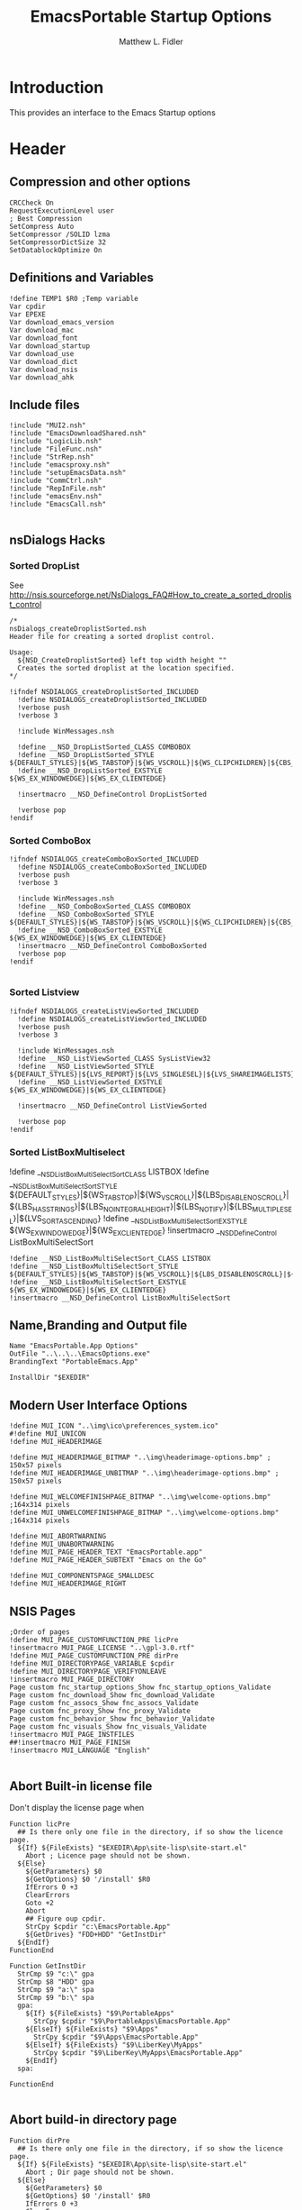 #+TITLE: EmacsPortable Startup Options 
#+AUTHOR: Matthew L. Fidler
#+PROPERTY: tangle EmacsPortableOptions.nsi
* Introduction
This provides an interface to the Emacs Startup options
* Header
** Compression and other options
#+BEGIN_SRC nsis
  CRCCheck On
  RequestExecutionLevel user
  ; Best Compression
  SetCompress Auto
  SetCompressor /SOLID lzma
  SetCompressorDictSize 32
  SetDatablockOptimize On
#+END_SRC
** Definitions and Variables
#+BEGIN_SRC nsis
  !define TEMP1 $R0 ;Temp variable
  Var cpdir
  Var EPEXE 
  Var download_emacs_version
  Var download_mac
  Var download_font
  Var download_startup
  Var download_use 
  Var download_dict
  Var download_nsis
  Var download_ahk
#+END_SRC
** Include files
#+BEGIN_SRC nsis
  !include "MUI2.nsh"
  !include "EmacsDownloadShared.nsh"
  !include "LogicLib.nsh"
  !include "FileFunc.nsh"
  !include "StrRep.nsh"
  !include "emacsproxy.nsh"
  !include "setupEmacsData.nsh"
  !include "CommCtrl.nsh"
  !include "RepInFile.nsh"
  !include "emacsEnv.nsh"
  !include "EmacsCall.nsh"
  
#+END_SRC
** nsDialogs Hacks
*** Sorted DropList
See
http://nsis.sourceforge.net/NsDialogs_FAQ#How_to_create_a_sorted_droplist_control
#+BEGIN_SRC nsis
  /*
  nsDialogs_createDroplistSorted.nsh
  Header file for creating a sorted droplist control.
   
  Usage:
    ${NSD_CreateDroplistSorted} left top width height ""
    Creates the sorted droplist at the location specified.
  ,*/
  
  !ifndef NSDIALOGS_createDroplistSorted_INCLUDED
    !define NSDIALOGS_createDroplistSorted_INCLUDED
    !verbose push
    !verbose 3
    
    !include WinMessages.nsh
    
    !define __NSD_DropListSorted_CLASS COMBOBOX
    !define __NSD_DropListSorted_STYLE ${DEFAULT_STYLES}|${WS_TABSTOP}|${WS_VSCROLL}|${WS_CLIPCHILDREN}|${CBS_AUTOHSCROLL}|${CBS_HASSTRINGS}|${CBS_DROPDOWNLIST}|${CBS_SORT}
    !define __NSD_DropListSorted_EXSTYLE ${WS_EX_WINDOWEDGE}|${WS_EX_CLIENTEDGE}
    
    !insertmacro __NSD_DefineControl DropListSorted
    
    !verbose pop
  !endif
#+END_SRC
*** Sorted ComboBox 
#+BEGIN_SRC nsis
  !ifndef NSDIALOGS_createComboBoxSorted_INCLUDED
    !define NSDIALOGS_createComboBoxSorted_INCLUDED
    !verbose push
    !verbose 3
    
    !include WinMessages.nsh
    !define __NSD_ComboBoxSorted_CLASS COMBOBOX
    !define __NSD_ComboBoxSorted_STYLE ${DEFAULT_STYLES}|${WS_TABSTOP}|${WS_VSCROLL}|${WS_CLIPCHILDREN}|${CBS_AUTOHSCROLL}|${CBS_HASSTRINGS}|${CBS_DROPDOWN}|${CBS_SORT}
    !define __NSD_ComboBoxSorted_EXSTYLE ${WS_EX_WINDOWEDGE}|${WS_EX_CLIENTEDGE}
    !insertmacro __NSD_DefineControl ComboBoxSorted
    !verbose pop
  !endif
  
#+END_SRC

*** Sorted Listview
#+BEGIN_SRC nsis
  !ifndef NSDIALOGS_createListViewSorted_INCLUDED
    !define NSDIALOGS_createListViewSorted_INCLUDED
    !verbose push
    !verbose 3
    
    !include WinMessages.nsh
    !define __NSD_ListViewSorted_CLASS SysListView32
    !define __NSD_ListViewSorted_STYLE ${DEFAULT_STYLES}|${LVS_REPORT}|${LVS_SINGLESEL}|${LVS_SHAREIMAGELISTS}|${LVS_SORTASCENDING}|${LVS_NOSORTHEADER}
    !define __NSD_ListViewSorted_EXSTYLE ${WS_EX_WINDOWEDGE}|${WS_EX_CLIENTEDGE}
  
    !insertmacro __NSD_DefineControl ListViewSorted
  
    !verbose pop
  !endif
#+END_SRC


*** Sorted ListBoxMultiselect

!define __NSD_ListBoxMultiSelectSort_CLASS LISTBOX
!define __NSD_ListBoxMultiSelectSort_STYLE ${DEFAULT_STYLES}|${WS_TABSTOP}|${WS_VSCROLL}|${LBS_DISABLENOSCROLL}|${LBS_HASSTRINGS}|${LBS_NOINTEGRALHEIGHT}|${LBS_NOTIFY}|${LBS_MULTIPLESEL}|${LVS_SORTASCENDING}
!define __NSD_ListBoxMultiSelectSort_EXSTYLE ${WS_EX_WINDOWEDGE}|${WS_EX_CLIENTEDGE}
!insertmacro __NSD_DefineControl ListBoxMultiSelectSort
#+BEGIN_SRC nsis
  !define __NSD_ListBoxMultiSelectSort_CLASS LISTBOX
  !define __NSD_ListBoxMultiSelectSort_STYLE ${DEFAULT_STYLES}|${WS_TABSTOP}|${WS_VSCROLL}|${LBS_DISABLENOSCROLL}|${LBS_HASSTRINGS}|${LBS_NOINTEGRALHEIGHT}|${LBS_NOTIFY}|${LBS_MULTIPLESEL}|${LBS_SORT}
  !define __NSD_ListBoxMultiSelectSort_EXSTYLE ${WS_EX_WINDOWEDGE}|${WS_EX_CLIENTEDGE}
  !insertmacro __NSD_DefineControl ListBoxMultiSelectSort
#+END_SRC



** Name,Branding and Output file
#+BEGIN_SRC nsis
  Name "EmacsPortable.App Options"
  OutFile "..\..\..\EmacsOptions.exe"
  BrandingText "PortableEmacs.App"
  
  InstallDir "$EXEDIR"
#+END_SRC
** Modern User Interface Options
#+BEGIN_SRC nsis
  !define MUI_ICON "..\img\ico\preferences_system.ico"
  #!define MUI_UNICON
  !define MUI_HEADERIMAGE
  
  !define MUI_HEADERIMAGE_BITMAP "..\img\headerimage-options.bmp" ; 150x57 pixels
  !define MUI_HEADERIMAGE_UNBITMAP "..\img\headerimage-options.bmp" ; 150x57 pixels
  
  !define MUI_WELCOMEFINISHPAGE_BITMAP "..\img\welcome-options.bmp" ;164x314 pixels
  !define MUI_UNWELCOMEFINISHPAGE_BITMAP "..\img\welcome-options.bmp" ;164x314 pixels
  
  !define MUI_ABORTWARNING
  !define MUI_UNABORTWARNING
  !define MUI_PAGE_HEADER_TEXT "EmacsPortable.app"
  !define MUI_PAGE_HEADER_SUBTEXT "Emacs on the Go"
  
  !define MUI_COMPONENTSPAGE_SMALLDESC
  !define MUI_HEADERIMAGE_RIGHT
#+END_SRC

** NSIS Pages
#+BEGIN_SRC nsis
  ;Order of pages
  !define MUI_PAGE_CUSTOMFUNCTION_PRE licPre
  !insertmacro MUI_PAGE_LICENSE "..\gpl-3.0.rtf"
  !define MUI_PAGE_CUSTOMFUNCTION_PRE dirPre
  !define MUI_DIRECTORYPAGE_VARIABLE $cpdir
  !define MUI_DIRECTORYPAGE_VERIFYONLEAVE
  !insertmacro MUI_PAGE_DIRECTORY
  Page custom fnc_startup_options_Show fnc_startup_options_Validate
  Page custom fnc_download_Show fnc_download_Validate
  Page custom fnc_assocs_Show fnc_assocs_Validate
  Page custom fnc_proxy_Show fnc_proxy_Validate
  Page custom fnc_behavior_Show fnc_behavior_Validate
  Page custom fnc_visuals_Show fnc_visuals_Validate
  !insertmacro MUI_PAGE_INSTFILES
  ##!insertmacro MUI_PAGE_FINISH
  !insertmacro MUI_LANGUAGE "English"
  
#+END_SRC
** Abort Built-in license file
Don't display the license page when 
#+BEGIN_SRC nsis
  Function licPre
    ## Is there only one file in the directory, if so show the licence page.
    ${If} ${FileExists} "$EXEDIR\App\site-lisp\site-start.el"
      Abort ; Licence page should not be shown.
    ${Else}
      ${GetParameters} $0
      ${GetOptions} $0 '/install' $R0
      IfErrors 0 +3
      ClearErrors
      Goto +2
      Abort
      ## Figure oup cpdir.
      StrCpy $cpdir "c:\EmacsPortable.App"
      ${GetDrives} "FDD+HDD" "GetInstDir"
    ${EndIf}
  FunctionEnd
  
  Function GetInstDir
    StrCmp $9 "c:\" gpa
    StrCmp $8 "HDD" gpa
    StrCmp $9 "a:\" spa
    StrCmp $9 "b:\" spa
    gpa:
      ${If} ${FileExists} "$9\PortableApps"
        StrCpy $cpdir "$9\PortableApps\EmacsPortable.App"
      ${ElseIf} ${FileExists} "$9\Apps"
        StrCpy $cpdir "$9\Apps\EmacsPortable.App"
      ${ElseIf} ${FileExists} "$9\LiberKey\MyApps"
        StrCpy $cpdir "$9\LiberKey\MyApps\EmacsPortable.App"
      ${EndIf}
    spa:
      
  FunctionEnd
  
#+END_SRC
** Abort build-in directory page
#+BEGIN_SRC nsis
  Function dirPre
    ## Is there only one file in the directory, if so show the licence page.
    ${If} ${FileExists} "$EXEDIR\App\site-lisp\site-start.el"
      Abort ; Dir page should not be shown.
    ${Else}
      ${GetParameters} $0
      ${GetOptions} $0 '/install' $R0
      IfErrors 0 +3
      ClearErrors
      Goto +2
      Abort
    ${EndIf}
  FunctionEnd
#+END_SRC

* Macros
** Read/Write Macros
#+BEGIN_SRC nsis  
  !macro SetCheck VARIABLE OPT 
    ReadIniStr $R0 "$EXEDIR\Data\ini\EmacsPortableApp.ini" "EmacsPortableApp" "${OPT}"
    ${If} $R0 == "1"
      ${NSD_Check} ${VARIABLE}
    ${ElseIf} ${Errors}
      ${NSD_Check} ${VARIABLE}
    ${Else}
      ${NSD_UnCheck} ${VARIABLE}
    ${EndIf}
    ClearErrors
  !macroend
  !define SetCheck `!insertmacro SetCheck`
  
  !macro SetUnCheck VARIABLE OPT 
    ReadIniStr $R0 "$EXEDIR\Data\ini\EmacsPortableApp.ini" "EmacsPortableApp" "${OPT}" 
    ${If} $R0 == "1"
      ${NSD_Check} ${VARIABLE}
    ${ElseIf} ${Errors}
      ${NSD_UnCheck} ${VARIABLE}
    ${Else}
      ${NSD_UnCheck} ${VARIABLE}
    ${EndIf}
    ClearErrors
  !macroend
  !define SetUnCheck `!insertmacro SetUnCheck`
  
  !macro SetUnRadio  VARIABLE OPT
    
  !macroend
  !define SetUnRadio `!insertmacro SetUnRadio`
  !macro SetDir VARIABLE OPT ERR
    ReadIniStr $R0 "$EXEDIR\Data\ini\EmacsPortableApp.ini" "EmacsPortableApp" "${OPT}"
    ${If} ${Errors}
      StrCpy $R0 "${ERR}"
    ${EndIf}
    ${NSD_SetText} ${VARIABLE} $R0
    
  !macroend
  !define SetDir `!insertmacro SetDir`
  !define SetText `!insertmacro SetDir`
  
  !macro WriteCheck VARIABLE OPT
    ${NSD_GetState} ${VARIABLE} $R0
    ${If} $R0 == ${BST_CHECKED}
      WriteIniStr "$EXEDIR\Data\ini\EmacsPortableApp.ini" "EmacsPortableApp" \
          "${OPT}" "1"
    ${Else}
      WriteIniStr "$EXEDIR\Data\ini\EmacsPortableApp.ini" "EmacsPortableApp" \
          "${OPT}" "0"
    ${EndIf}  
  !macroend
  !define WriteCheck `!insertmacro WriteCheck`
  
  !macro WriteText VARIABLE OPT
    ${NSD_GetText} ${VARIABLE} $R0
    ${If} $R0 != "(Select)"
      WriteIniStr "$EXEDIR\Data\ini\EmacsPortableApp.ini" "EmacsPortableApp" \
          "${OPT}" "$R0"
    ${EndIf}
  !macroEnd
  !define WriteText `!insertmacro WriteText`
  
  !macro WriteCB VARIABLE OPT
    ${NSD_CB_GetSelection} ${VARIABLE} $R0
    ${If} $R0 != "(Select)"
      WriteIniStr "$EXEDIR\Data\ini\EmacsPortableApp.ini" "EmacsPortableApp" \
          "${OPT}" "$R0"
    ${EndIf}
  !macroend
  !define WriteCB `!insertmacro WriteCB`
  
  !macro ReadProxy VARIABLE OPT
    ReadINIStr $R0 "$EXEDIR\Data\ini\proxy-$PROXY_IDE.ini" "$PROXY_NAME" "${OPT}"
    blowfish::decrypt $R0 "$PROXY_ID"
    Pop $R0
    Pop $R0
    ${NSD_SetText} ${VARIABLE} $R0
  !macroend
  !define ReadProxy `!insertmacro ReadProxy`
  
  !macro WriteProxy VARIABLE OPT
    ${NSD_GetText} ${VARIABLE} $R0
    blowfish::encrypt $R0 "$PROXY_ID"
    Pop $R0
    Pop $R0
    WriteINIStr "$EXEDIR\Data\ini\proxy-$PROXY_IDE.ini" "$PROXY_NAME" "${OPT}" "$R0"
  !macroend
  !define WriteProxy `!insertmacro WriteProxy`
  
  
#+END_SRC
** Explode
From http://nsis.sourceforge.net/Explode
#+BEGIN_SRC nsis
  !define Explode "!insertmacro Explode"
   
  !macro  Explode Length  Separator   String
      Push    `${Separator}`
      Push    `${String}`
      Call    Explode
      Pop     `${Length}`
  !macroend
  
  !define unExplode "!insertmacro unExplode"
   
  !macro  unExplode Length  Separator   String
      Push    `${Separator}`
      Push    `${String}`
      Call    un.Explode
      Pop     `${Length}`
  !macroend
   
  Function Explode
    ; Initialize variables
    Var /GLOBAL explString
    Var /GLOBAL explSeparator
    Var /GLOBAL explStrLen
    Var /GLOBAL explSepLen
    Var /GLOBAL explOffset
    Var /GLOBAL explTmp
    Var /GLOBAL explTmp2
    Var /GLOBAL explTmp3
    Var /GLOBAL explArrCount
   
    ; Get input from user
    Pop $explString
    Pop $explSeparator
   
    ; Calculates initial values
    StrLen $explStrLen $explString
    StrLen $explSepLen $explSeparator
    StrCpy $explArrCount 1
   
    ${If}   $explStrLen <= 1          ;   If we got a single character
    ${OrIf} $explSepLen > $explStrLen ;   or separator is larger than the string,
      Push    $explString             ;   then we return initial string with no change
      Push    1                       ;   and set array's length to 1
      Return
    ${EndIf}
   
    ; Set offset to the last symbol of the string
    StrCpy $explOffset $explStrLen
    IntOp  $explOffset $explOffset - 1
   
    ; Clear temp string to exclude the possibility of appearance of occasional data
    StrCpy $explTmp   ""
    StrCpy $explTmp2  ""
    StrCpy $explTmp3  ""
   
    ; Loop until the offset becomes negative
    ${Do}
      ;   If offset becomes negative, it is time to leave the function
      ${IfThen} $explOffset == -1 ${|} ${ExitDo} ${|}
      
      ;   Remove everything before and after the searched part ("TempStr")
      StrCpy $explTmp $explString $explSepLen $explOffset
      
      ${If} $explTmp == $explSeparator
          ;   Calculating offset to start copy from
          IntOp   $explTmp2 $explOffset + $explSepLen ;   Offset equals to the current offset plus length of separator
          StrCpy  $explTmp3 $explString "" $explTmp2
          
          Push    $explTmp3                           ;   Throwing array item to the stack
          IntOp   $explArrCount $explArrCount + 1     ;   Increasing array's counter
          
          StrCpy  $explString $explString $explOffset 0   ;   Cutting all characters beginning with the separator entry
          StrLen  $explStrLen $explString
      ${EndIf}
   
      ${If} $explOffset = 0                       ;   If the beginning of the line met and there is no separator,
                                                  ;   copying the rest of the string
          ${If} $explSeparator == ""              ;   Fix for the empty separator
              IntOp   $explArrCount   $explArrCount - 1
          ${Else}
              Push    $explString
          ${EndIf}
      ${EndIf}
   
      IntOp   $explOffset $explOffset - 1
    ${Loop}
   
    Push $explArrCount
  FunctionEnd
  Function un.Explode
    ; Initialize variables
    ; Get input from user
    Pop $explString
    Pop $explSeparator
   
    ; Calculates initial values
    StrLen $explStrLen $explString
    StrLen $explSepLen $explSeparator
    StrCpy $explArrCount 1
   
    ${If}   $explStrLen <= 1          ;   If we got a single character
    ${OrIf} $explSepLen > $explStrLen ;   or separator is larger than the string,
      Push    $explString             ;   then we return initial string with no change
      Push    1                       ;   and set array's length to 1
      Return
    ${EndIf}
   
    ; Set offset to the last symbol of the string
    StrCpy $explOffset $explStrLen
    IntOp  $explOffset $explOffset - 1
   
    ; Clear temp string to exclude the possibility of appearance of occasional data
    StrCpy $explTmp   ""
    StrCpy $explTmp2  ""
    StrCpy $explTmp3  ""
   
    ; Loop until the offset becomes negative
    ${Do}
      ;   If offset becomes negative, it is time to leave the function
      ${IfThen} $explOffset == -1 ${|} ${ExitDo} ${|}
   
      ;   Remove everything before and after the searched part ("TempStr")
      StrCpy $explTmp $explString $explSepLen $explOffset
   
      ${If} $explTmp == $explSeparator
          ;   Calculating offset to start copy from
          IntOp   $explTmp2 $explOffset + $explSepLen ;   Offset equals to the current offset plus length of separator
          StrCpy  $explTmp3 $explString "" $explTmp2
   
          Push    $explTmp3                           ;   Throwing array item to the stack
          IntOp   $explArrCount $explArrCount + 1     ;   Increasing array's counter
   
          StrCpy  $explString $explString $explOffset 0   ;   Cutting all characters beginning with the separator entry
          StrLen  $explStrLen $explString
      ${EndIf}
   
      ${If} $explOffset = 0                       ;   If the beginning of the line met and there is no separator,
                                                  ;   copying the rest of the string
          ${If} $explSeparator == ""              ;   Fix for the empty separator
              IntOp   $explArrCount   $explArrCount - 1
          ${Else}
              Push    $explString
          ${EndIf}
      ${EndIf}
   
      IntOp   $explOffset $explOffset - 1
    ${Loop}
   
    Push $explArrCount
  FunctionEnd
#+END_SRC
* Functions
** Callback Functions
*** Initialization Function
#+BEGIN_SRC nsis
  Function .onInit
    ${GetParameters} $0
    ${GetOptions} $0 '/7z' $R0
    ${IfNot} ${Errors}
      ${IfNot} ${FileExists} "$EXEDIR\App\7z\7zG.exe"
        SetOutPath "$EXEDIR\App\7z"
        File "..\..\..\App\7z\7zG.exe"
        File "..\..\..\App\7z\7z.*"
        File "..\..\..\App\7z\7zCon.sfx"
        File "..\..\..\App\7z\License.txt"
      ${EndIf}
      Abort
    ${Else}
      ClearErrors
      ${GetParameters} $0
      ${GetOptions} $0 '/DONEBUILD' $R0
      ${IfNot} ${Errors}
        Delete "$EXEDIR\EmacsBuild.exe"
        Abort
      ${EndIf}
      ClearErrors
    ${EndIf}
    StrCpy $EPEXE $EXEDIR
    StrCpy $INSTDIR $EXEDIR
    ClearErrors
  FunctionEnd  
  
#+END_SRC
*** Exit Function
#+BEGIN_SRC nsis
  Function .onGUIEnd
    ClearErrors
  FunctionEnd
  
#+END_SRC
** Download AutoHotKey
#+BEGIN_SRC nsis
  Function DownloadAHK
    ReadINIStr $0 "$EXEDIR\App\ini\apps.ini" ahk url
    ClearErrors
    ${If} $0 != ""
      Inetc::get "$0" "$TEMP\ep\ep\ahk.7z"
      ExecWait '"$EXEDIR\App\7z\7zG.exe" x -y "$TEMP\ep\ep\ahk.7z" -o"$EXEDIR\App\ahk"'
      Delete "$TEMP\ep\ep\ahk.7z"
    ${EndIf}
  FunctionEnd
 
#+END_SRC
** Download NSIS
#+BEGIN_SRC nsis
  Function DownloadNSIS
    ReadINIStr $0 "$EXEDIR\App\ini\apps.ini" nsis url
    ClearErrors
    ${If} $0 != ""
      Inetc::get "$0" "$TEMP\ep\ep\NSIS.zip"
      ExecWait '"$EXEDIR\App\7z\7zG.exe" x -y "$TEMP\ep\ep\NSIS.zip" -o"$EXEDIR\App"'
      Delete "$TEMP\ep\ep\NSIS.zip"
    ${EndIf}
  FunctionEnd
#+END_SRC
* Pages
** Select Options to Customize
*** Dialog
#+BEGIN_SRC nsis
  ; handle variables
  Var hCtl_startup_options
  Var hCtl_startup_options_OptsGrp
  Var hCtl_startup_options_Select
  Var option_startup
  Var option_assoc
  Var option_proxy
  Var option_behavior
  Var option_visual
  Var option_download
  Var option_build
  Var option_net
  
  
  ; dialog create function
  Function fnc_startup_options_Create
    
    ; === startup_options (type: Dialog) ===
    nsDialogs::Create 1018
    Pop $hCtl_startup_options
    ${If} $hCtl_startup_options == error
      Abort
    ${EndIf}
    !insertmacro MUI_HEADER_TEXT "Select Options" "Options to Customize"
    
    ; === OptsGrp (type: GroupBox) ===
    ${NSD_CreateGroupBox} 8u 7u 280u 115u "Options to Customize"
    Pop $hCtl_startup_options_OptsGrp
    
    ; === Select (type: ListBox) ===
    ${NSD_CreateListView} 12u 17u 272u 97u ""
    Pop $hCtl_startup_options_Select
    SetCtlColors $hCtl_startup_options_Select 0x000000 0xFFFFFF
    ${NSD_LV_InsertColumn} $hCtl_startup_options_Select 0 300 "Option To Customize"
    ${NSD_LV_InsertItem} $hCtl_startup_options_Select 0 "Association Settings"
    ${NSD_LV_InsertItem} $hCtl_startup_options_Select 1 "Proxy Settings"
    ${NSD_LV_InsertItem} $hCtl_startup_options_Select 2 "Behavior; Startup Options, Integration Options, etc."
    ${NSD_LV_InsertItem} $hCtl_startup_options_Select 3 "Visual Options"
    ${NSD_LV_InsertItem} $hCtl_startup_options_Select 4 "Download Components"
    ${NSD_LV_InsertItem} $hCtl_startup_options_Select 5 "Net Install"
    ${If} $option_startup == "1"
      ${NSD_LV_SetCheckState} $hCtl_startup_options_Select 0 "$option_assoc"
      ${NSD_LV_SetCheckState} $hCtl_startup_options_Select 1 "$option_proxy"
      ${NSD_LV_SetCheckState} $hCtl_startup_options_Select 2 "$option_behavior"
      ${NSD_LV_SetCheckState} $hCtl_startup_options_Select 3 "$option_visual"
      ${NSD_LV_SetCheckState} $hCtl_startup_options_Select 4 "$option_download"
      ${NSD_LV_SetCheckState} $hCtl_startup_options_Select 5 "$option_net"
    ${EndIf}
    !define /math _LISTVIEW_TEMP_STYLE ${LVS_EX_CHECKBOXES} | ${LVS_EX_FULLROWSELECT}
    SendMessage $hCtl_startup_options_Select ${LVM_SETEXTENDEDLISTVIEWSTYLE} 0 ${_LISTVIEW_TEMP_STYLE}
    !undef _LISTVIEW_TEMP_STYLE
  FunctionEnd
  
  
  ; dialog show function
  Function fnc_startup_options_Show
    StrCpy $option_download ""
    StrCpy $option_build ""
    ${If} $EXEFILE == "EmacsBuild.exe"
      StrCpy $option_build "1"
    ${Else}
      ${If} ${FileExists} "$EXEDIR\App\ini\mirrors.ini"
        StrCpy $2 ""
        FindFirst $0 $1 $EXEDIR\App\emacs-*.*
        loop_emacs:
          StrCmp $1 "" done_emacs
          StrCpy $2 "1"
          FindNext $0 $1
          Goto loop_emacs
        done_emacs:
          ${If} $2 == "1"
            ## Now see if EmacsPortableApp.exe exists
            ${If} ${FileExists} "$EXEDIR\EmacsPortableApp.exe"
              ${GetParameters} $0
              ${GetOptions} $0 '/all' $R0
              ${If} ${Errors}
                ClearErrors
                ${setupData}
                Call fnc_startup_options_Create
                nsDialogs::Show $hCtl_startup_options
              ${Else}
                ${setupData}
                StrCpy $option_assoc "1"
                StrCpy $option_proxy "1"
                StrCpy $option_visual "1"
                StrCpy $option_behavior "1"
              ${EndIf}
            ${Else}
              CopyFiles /SILENT "$EXEDIR\EmacsOptions.exe" "$EXEDIR\EmacsBuild.exe"
              StrCpy $option_build "1"
            ${EndIf}
          ${Else}
            StrCpy $option_download "1"
          ${EndIf}
      ${EndIf}
    ${EndIf}
  FunctionEnd
  
  Function fnc_startup_options_Validate
    ${If} $option_download == ""
      ${NSD_LV_GetCheckState} $hCtl_startup_options_Select 0 $option_assoc
      ${NSD_LV_GetCheckState} $hCtl_startup_options_Select 1 $option_proxy
      ${NSD_LV_GetCheckState} $hCtl_startup_options_Select 2 $option_behavior
      ${NSD_LV_GetCheckState} $hCtl_startup_options_Select 3 $option_visual
      ${NSD_LV_GetCheckState} $hCtl_startup_options_Select 4 $option_download
      ${NSD_LV_GetCheckState} $hCtl_startup_options_Select 5 $option_net
      StrCpy $option_startup "1"
    ${EndIf}
  FunctionEnd
  
#+END_SRC

** Behavior
*** Dialog Definitions
#+BEGIN_SRC nsis
  ; ========================================================
  ; This file was generated by NSISDialogDesigner 0.9.16.0
  ; http://coolsoft.altervista.org/nsisdialogdesigner
  ; ========================================================
  
  ; handle variables
  Var hCtl_behavior
  Var hCtl_behavior_GroupBox1
  Var hCtl_behavior_newFrame
  Var hCtl_behavior_Debug
  Var hCtl_behavior_Label2
  Var hCtl_behavior_Daemon
  Var hCtl_behavior_Label1
  Var hCtl_behavior_StartupScript
  Var hCtl_behavior_DefaultVersion
  Var hCtl_behavior_Home_Txt
  Var hCtl_behavior_Home_Btn
  Var hCtl_behavior_Label3
  Var hCtl_behavior_ZipBin
  Var hCtl_behavior_Clean
  Var hCtl_behavior_GroupBox2
  Var hCtl_behavior_editWith
  Var hCtl_behavior_orgProtocol
  Var hCtl_behavior_LiberKey
  
  
  ; dialog create function
  Function fnc_behavior_Create
    
    ; === behavior (type: Dialog) ===
    nsDialogs::Create 1018
    Pop $hCtl_behavior
    ${If} $hCtl_behavior == error
      Abort
    ${EndIf}
    !insertmacro MUI_HEADER_TEXT "EmacsPortable.App Behavior" "This allows the user to change the startup options, home directory, and what EmacsPortable.App integrates with."
    
    ; === Label1 (type: Label) ===
    ${NSD_CreateLabel} 13u 19u 54u 13u "Default Version"
    Pop $hCtl_behavior_Label1
    
    ; === DefaultVersion (type: DropList) ===
    ${NSD_CreateDropList} 70u 17u 51u 12u ""
    Pop $hCtl_behavior_DefaultVersion
    SetCtlColors $hCtl_behavior_DefaultVersion 0x000000 0xFFFFFF
  
    ReadIniStr $3 "$EXEDIR\Data\ini\EmacsPortableApp.ini" "EmacsPortableApp" "Version"
    ClearErrors
    StrCpy $4 ""
    
    FindFirst $0 $1 $EXEDIR\App\emacs-*.*
    loop_emacs:
      StrCmp $1 "" done_emacs
      StrCpy $1 $1 "" 6
      StrCpy $2 $1
      StrCmp $2 $3 0 +2
      StrCpy $4 $2
      ${NSD_CB_AddString} $hCtl_behavior_DefaultVersion $1
      FindNext $0 $1
      Goto loop_emacs
    done_emacs:
      FindClose $0
      StrCmp $4 "" 0 +2
      StrCpy $4 $2
      ${NSD_CB_SelectString} $hCtl_behavior_DefaultVersion $4
      
      ; === Label2 (type: Label) ===
      ${NSD_CreateLabel} 134u 19u 52u 13u "Startup Script"
      Pop $hCtl_behavior_Label2
      
      ; === StartupScript (type: DropList) ===
      ${NSD_CreateDropListSorted} 190u 17u 94u 12u ""
  
      Pop $hCtl_behavior_StartupScript
      SetCtlColors $hCtl_behavior_StartupScript 0x000000 0xFFFFFF
  
      ReadIniStr $3 "$EXEDIR\Data\ini\EmacsPortableApp.ini" "EmacsPortableApp" "Startup"
      ClearErrors
      StrCpy $4 ""
      
      FindFirst $0 $1 $EXEDIR\Data\start\*.*
    loop_start:
      StrCmp $1 "" done_start
      StrCmp $1 "shared" next_start
      StrCmp $1 "system" next_start
      StrCmp $1 "user" next_start
      StrCmp $1 "." next_start
      StrCmp $1 ".." next_start
      StrCpy $2 $1
      StrCmp $2 $3 0 +2
      StrCpy $4 $2
      ${NSD_CB_AddString} $hCtl_behavior_StartupScript $1
    next_start:
      FindNext $0 $1
      Goto loop_start
    done_start:
      FindClose $0
      StrCmp $4 "" 0 +2
      StrCpy $4 $2
      ${NSD_CB_SelectString} $hCtl_behavior_StartupScript $4
  
      ; === GroupBox1 (type: GroupBox) ===
      ${NSD_CreateGroupBox} 8u 7u 280u 77u "EmacsPortable.App Launching Options"
      Pop $hCtl_behavior_GroupBox1
      ; === Daemon (type: Checkbox) ===
      ${NSD_CreateCheckbox} 13u 34u 88u 14u "Use Pseudo-Daemon"
      Pop $hCtl_behavior_Daemon
      ${SetCheck} $hCtl_behavior_Daemon "Daemon"
  
      
      ; === newFrame (type: Checkbox) ===
      ${NSD_CreateCheckbox} 105u 34u 93u 14u "New Frame on file open"
      Pop $hCtl_behavior_newFrame
      ${SetUnCheck} $hCtl_behavior_newFrame "NewFrame"
      
      ; === Debug (type: Checkbox) ===
      ${NSD_CreateCheckbox} 200u 34u 84u 14u "Debug Startup (gdb)"
      Pop $hCtl_behavior_Debug
      ${SetUnCheck} $hCtl_behavior_Debug "Debug"
      
      
      
      ; === ZipBin (type: Checkbox) ===
      ${NSD_CreateCheckbox} 12u 48u 151u 14u "(Un)Zip Binaries && Run from %TEMP%"
      Pop $hCtl_behavior_ZipBin
      ${SetUnCheck} $hCtl_behavior_ZipBin "Zip"
      
      ; === Clean (type: Checkbox) ===
      ${NSD_CreateCheckbox} 167u 48u 117u 14u "Clean Residual Files (Stealth)"
      Pop $hCtl_behavior_Clean
      ${SetCheck} $hCtl_behavior_Clean "Clean"
      
      ; === Home_Txt (type: Text) ===
      ${NSD_CreateText} 70u 65u 192u 11u ""
      Pop $hCtl_behavior_Home_Txt
      ${SetDir} $hCtl_behavior_Home_Txt "Home" "EXEDIR:/Data/Home"
  
      ; === Label3 (type: Label) ===
      ${NSD_CreateLabel} 13u 65u 54u 13u "Home Directory"
      Pop $hCtl_behavior_Label3
      
      ; === Home_Btn (type: Button) ===
      ${NSD_CreateButton} 264u 65u 20u 11u "..."
      Pop $hCtl_behavior_Home_Btn
      ${NSD_OnClick} $hCtl_behavior_Home_Btn fnc_hCtl_behavior_Home_Click
  
      
      ; === GroupBox2 (type: GroupBox) ===
      ${NSD_CreateGroupBox} 8u 87u 280u 26u "Integration Options"
      Pop $hCtl_behavior_GroupBox2
      
      ; === editWith (type: Checkbox) ===
      ${NSD_CreateCheckbox} 12u 97u 89u 14u "Right-Click $\"Edit With$\""
      Pop $hCtl_behavior_editWith
      ${SetCheck} $hCtl_behavior_editWith "RightEdit"
      
      ; === orgProtocol (type: Checkbox) ===
      ${NSD_CreateCheckbox} 105u 97u 58u 14u "org-protocol"
      Pop $hCtl_behavior_orgProtocol
      ${SetCheck} $hCtl_behavior_orgProtocol "OrgProtocol"
      
      ; === LiberKey (type: Checkbox) ===
      ${NSD_CreateCheckbox} 167u 97u 47u 14u "LiberKey"
      Pop $hCtl_behavior_LiberKey
      ${SetUnCheck} $hCtl_behavior_LiberKey "LiberKey"
      
  FunctionEnd
  
  
  ; dialog show function
  Function fnc_behavior_Show
    ${If} $option_behavior == "1"
      Call fnc_behavior_Create
      nsDialogs::Show $hCtl_behavior
    ${EndIf}
  FunctionEnd
  
  
  ; onClick handler for DirRequest Button $hCtl_behavior_Home_Btn
  Function fnc_hCtl_behavior_Home_Click
    Pop $R0
    ${If} $R0 == $hCtl_behavior_Home_Btn
      ${NSD_GetText} $hCtl_behavior_Home_Txt $R0
      ${ConvertToFile} $R0 $R0
      nsDialogs::SelectFolderDialog /NOUNLOAD "" "$R0"
      Pop $R0
      ${If} "$R0" != "error"
        ${ConvertToAlias} $R0 $R0
        ${NSD_SetText} $hCtl_behavior_Home_Txt "$R0"
      ${EndIf}
    ${EndIf}
  FunctionEnd
  
#+END_SRC

*** Validation Function
#+BEGIN_SRC nsis
  Function fnc_behavior_Validate
    ## Save Data.
    ${If} $option_behavior == "1"
      ${WriteCheck} $hCtl_behavior_newFrame "NewFrame"
      ${WriteCheck} $hCtl_behavior_Debug "Debug"
      ${WriteCheck} $hCtl_behavior_Daemon "Daemon"
      ${WriteCheck} $hCtl_behavior_ZipBin "Zip"
      ${WriteCheck} $hCtl_behavior_Clean "Clean"
      ${WriteCheck} $hCtl_behavior_editWith "RightEdit"
      ${WriteCheck} $hCtl_behavior_orgProtocol "OrgProtocol"
      ${WriteCheck} $hCtl_behavior_LiberKey "LiberKey"
      
      ${WriteText} $hCtl_behavior_Home_Txt "Home"
      
      ${WriteCB} $hCtl_behavior_DefaultVersion "Version"
      ${WriteCB} $hCtl_behavior_StartupScript "Startup"
    ${EndIf}
  FunctionEnd
  
#+END_SRC

** Visuals
*** Dialog Definitions
#+BEGIN_SRC nsis
  ; ========================================================
  ; This file was generated by NSISDialogDesigner 0.9.16.0
  ; http://coolsoft.altervista.org/nsisdialogdesigner
  ; ========================================================
  
  ; handle variables
  Var hCtl_visuals
  Var hCtl_visuals_GroupBox1
  Var hCtl_visuals_FontName
  Var hCtl_visuals_Label1
  Var hCtl_visuals_FontLabel
  Var hCtl_visuals_Label2
  Var hCtl_visuals_Label3
  Var hCtl_visuals_fg
  Var hCtl_visuals_bg
  Var hCtl_visuals_FontSize
  Var hCtl_visuals_sync
  Var hCtl_visuals_GroupBox2
  Var hCtl_visuals_Label5
  Var hCtl_visuals_Label7
  Var hCtl_visuals_Label4
  Var hCtl_visuals_Label6
  Var hCtl_visuals_gh
  Var hCtl_visuals_gw
  Var hCtl_visuals_gx
  Var hCtl_visuals_gy
  Var hCtl_visuals_GroupBox3
  Var hCtl_visuals_mn
  Var hCtl_visuals_max
  Var hCtl_visuals_mw
  Var hCtl_visuals_mh
  Var hCtl_visuals_mnf
  
  
  ; dialog create function
  Function fnc_visuals_Create
    
    ; === visuals (type: Dialog) ===
    nsDialogs::Create 1018
    Pop $hCtl_visuals
    ${If} $hCtl_visuals == error
      Abort
    ${EndIf}
    !insertmacro MUI_HEADER_TEXT "EmacsPortable.App Visual Options" "Sets the initial foreground, background, font, and positioning options of EmacsPortable.App"
    
    ; === GroupBox1 (type: GroupBox) ===
    ${NSD_CreateGroupBox} 8u 7u 280u 51u "Emacs Display Options"
    Pop $hCtl_visuals_GroupBox1
    
    ; === FontName (type: ComboBox) ===
    ${NSD_CreateComboBoxSorted} 59u 17u 123u 12u ""
    Pop $hCtl_visuals_FontName
    SetCtlColors $hCtl_visuals_FontName 0x000000 0xFFFFFF
    Call SetFontOptions
    
    ${NSD_CB_SelectString} $hCtl_visuals_FontName $3
  
    ; === FontSize (type: Number) ===
    ${NSD_CreateNumber} 222u 17u 62u 11u ""
    Pop $hCtl_visuals_FontSize
    ${SetText} $hCtl_visuals_FontSize "FontSize" "12"
  
    
    ; === Label1 (type: Label) ===
    ${NSD_CreateLabel} 186u 19u 32u 13u "Size"
    Pop $hCtl_visuals_Label1
    
    ; === FontLabel (type: Label) ===
    ${NSD_CreateLabel} 12u 19u 43u 13u "Font Name:"
    Pop $hCtl_visuals_FontLabel
    
    ; === Label2 (type: Label) ===
    ${NSD_CreateLabel} 12u 32u 66u 13u "Foreground Color:"
    Pop $hCtl_visuals_Label2
    
    ; === Label3 (type: Label) ===
    ${NSD_CreateLabel} 152u 32u 66u 13u "Background Color:"
    Pop $hCtl_visuals_Label3
    
    ; === fg (type: Text) ===
    ${NSD_CreateText} 81u 30u 56u 11u ""
    Pop $hCtl_visuals_fg
    ${SetText} $hCtl_visuals_fg "Foreground" ""
    
    ; === bg (type: Text) ===
    ${NSD_CreateText} 222u 30u 62u 11u "" 
    Pop $hCtl_visuals_bg
    ${SetText} $hCtl_visuals_bg "Background" ""
    
    
    ; === sync (type: Link) ===
    ${NSD_CreateLink} 12u 43u 272u 13u "Sync EmacsPortable.App's current colors and fonts with the startup options"
    Pop $hCtl_visuals_sync
    ${NSD_OnClick} $hCtl_visuals_sync SyncColor
    
    ; === GroupBox2 (type: GroupBox) ===
    ${NSD_CreateGroupBox} 8u 61u 152u 61u "Emacs Frame/Window Geometry"
    Pop $hCtl_visuals_GroupBox2
    
    ReadIniStr $R0 "$EXEDIR\Data\ini\EmacsPortableApp.ini" "EmacsPortableApp" "Geometry"
    
    StrCpy $R2 ""
    StrCpy $R3 ""
    StrCpy $R4 ""
    StrCpy $R5 ""
    
    ${Explode} $R1 "x" "$R0"
    
    ${If} $R1 == 2
      Pop $R2
      Pop $R3
      ${Explode} $R4 "+" $R3
      ${If} $R4 == 3
        Pop $R3
        Pop $R4
        Pop $R5
      ${Else}
        StrCpy $R4 ""
      ${EndIf}
    ${Else}
      ${Explode} $R1 "X" "$R0"
      ${If} $R1 == 2
        Pop $R2
        Pop $R3
        ${Explode} $R4 "+" $R3
        ${If} $R4 == 3
          Pop $R5
          Pop $R3
          Pop $R4
        ${Else}
          StrCpy $R4 ""
        ${EndIf}
      ${EndIf}
    ${EndIf}
    
    ; === Label5 (type: Label) ===
    ${NSD_CreateLabel} 12u 83u 107u 13u "Initial Frame Height (rows)"
    Pop $hCtl_visuals_Label5
    
    ; === Label7 (type: Label) ===
    ${NSD_CreateLabel} 12u 109u 107u 13u "Down offset (Y),top left corner "
    Pop $hCtl_visuals_Label7
    
    ; === Label4 (type: Label) ===
    ${NSD_CreateLabel} 12u 70u 107u 13u "Initial Frame Width (characters)"
    Pop $hCtl_visuals_Label4
    
    ; === Label6 (type: Label) ===
    ${NSD_CreateLabel} 12u 96u 107u 13u "Right offset (X),top left corner "
    Pop $hCtl_visuals_Label6
    
   
    ; === gw (type: Number) ===
    ${NSD_CreateNumber} 123u 68u 32u 11u ""
    Pop $hCtl_visuals_gw
    ${NSD_SetText} $hCtl_visuals_gw $R2
  
    ; === gh (type: Number) ===
    ${NSD_CreateNumber} 123u 81u 32u 11u ""
    Pop $hCtl_visuals_gh
    ${NSD_SetText} $hCtl_visuals_gh $R3
    
    ; === gx (type: Number) ===
    ${NSD_CreateNumber} 123u 94u 32u 11u ""
    Pop $hCtl_visuals_gx
    ${NSD_SetText} $hCtl_visuals_gx $R4
    
    ; === gy (type: Number) ===
    ${NSD_CreateNumber} 123u 107u 32u 11u ""
    Pop $hCtl_visuals_gy
    ${NSD_SetText} $hCtl_visuals_gy $R5
    
    ; === GroupBox3 (type: GroupBox) ===
    ${NSD_CreateGroupBox} 164u 61u 123u 61u "Maximization Options"
    Pop $hCtl_visuals_GroupBox3
    
    ; === mn (type: RadioButton) ===
    ${NSD_CreateRadioButton} 168u 70u 39u 14u "None"
    Pop $hCtl_visuals_mn
  
    ReadIniStr $R0 "$EXEDIR\Data\ini\EmacsPortableApp.ini" "EmacsPortableApp" "Max"
    ${If} $R0 == "0"
    ${OrIf} ${Errors}
      ClearErrors
      ReadIniStr $R0 "$EXEDIR\Data\ini\EmacsPortableApp.ini" "EmacsPortableApp" "Fullwidth"
      ${If} $R0 == "0"
      ${OrIf} ${Errors}
        ClearErrors
        ReadIniStr $R0 "$EXEDIR\Data\ini\EmacsPortableApp.ini" "EmacsPortableApp" "Fullheight"
        ${If} $R0 == "0"
        ${OrIf} ${Errors}
          ClearErrors
          ${NSD_Check} $hCtl_visuals_mn 
        ${EndIf}
      ${EndIf}
    ${EndIf}
    ClearErrors
    
    ; === mm (type: RadioButton) ===
    ${NSD_CreateRadioButton} 222u 70u 47u 14u "Maximize"
    Pop $hCtl_visuals_max
    ${SetUnCheck} $hCtl_visuals_max "Max"
    
    ; === mw (type: RadioButton) ===
    ${NSD_CreateRadioButton} 168u 87u 51u 14u "Full Width"
    Pop $hCtl_visuals_mw
    ${SetUnCheck} $hCtl_visuals_mw "Fullwidth"
    
    ; === mh (type: RadioButton) ===
    ${NSD_CreateRadioButton} 223u 87u 51u 14u "Full Height"
    Pop $hCtl_visuals_mh
    ${SetUnCheck} $hCtl_visuals_mh "Fullheight"
    
    ; === mnf (type: Checkbox) ===
    ${NSD_CreateCheckbox} 168u 104u 100u 14u "Maximize New Frames"
    Pop $hCtl_visuals_mnf
    ${SetUnCheck} $hCtl_visuals_mnf "MaxApplyNew"
    ClearErrors
    
  FunctionEnd
  
  ; dialog show function
  Function fnc_visuals_Show
    ${If} $option_visual == "1"
      Call fnc_visuals_Create
      nsDialogs::Show $hCtl_visuals
    ${EndIf}
  FunctionEnd
  
#+END_SRC

*** Support Functions
#+BEGIN_SRC nsis
  Function SetFontOptions
    ReadIniStr $3 "$EXEDIR\Data\ini\EmacsPortableApp.ini" "EmacsPortableApp" "Font"
    ClearErrors
    StrCpy $4 $3
    IfFileExists "$EXEDIR\App\ini\fonts.ini" 0 no_fonts
    EnumIni::Section "$EXEDIR\App\ini\fonts.ini" "fonts1"
    pop $R0
    StrCmp $R0 "error" no_fonts
    loop_fonts:
      IntCmp $R0 "0" no_fonts no_fonts 0
      Pop $R1
      StrCmp "$3" "$R1" 0 +2
      StrCpy "$3" ""
      ${NSD_CB_AddString} $hCtl_visuals_FontName $R1
    no_install:
      IntOp $R0 $R0 - 1
      Goto loop_fonts
    no_fonts:
      StrCmp "$3" "" clear
      ${NSD_CB_AddString} $hCtl_visuals_FontName $3
    clear:
      ${NSD_CB_SelectString} $hCtl_visuals_FontName $4
      ClearErrors
  FunctionEnd
  
  Function SyncColor
    ExecWait `"$EXEDIR\EmacsPortableApp.exe" /COLORSYNC`
    ${SetText} $hCtl_visuals_FontSize "FontSize" "12"
    ${SetText} $hCtl_visuals_bg "Background" ""
    ${SetText} $hCtl_visuals_fg "Foreground" ""
    SendMessage $hCtl_visuals_FontName ${CB_RESETCONTENT} $0 $0
    Call SetFontOptions
  FunctionEnd
  
#+END_SRC

*** Validation Function
#+BEGIN_SRC nsis
  Function fnc_visuals_Validate
    ${If} $option_visual == "1"
      ${WriteCheck} $hCtl_visuals_max "Max"
      ${WriteCheck} $hCtl_visuals_mw "Fullwidth"
      ${WriteCheck} $hCtl_visuals_mh "Fullheight"
      ${WriteCheck} $hCtl_visuals_mnf "MaxApplyNew"
      
      ${WriteText} $hCtl_visuals_FontSize "FontSize"
      ${WriteText} $hCtl_visuals_bg "Background"
      ${WriteText} $hCtl_visuals_fg "Foreground"
  
      ${WriteCB} $hCtl_visuals_FontName "Font"
      
      ${NSD_GetText} $hCtl_visuals_gh $R3
      ${NSD_GetText} $hCtl_visuals_gw $R2
      ${NSD_GetText} $hCtl_visuals_gx $R4
      ${NSD_GetText} $hCtl_visuals_gy $R5
      StrCpy $R0 ""
      ${If} $R2 != ""
      ${AndIf} $R3 != ""
        StrCpy $R0 "$R2x$R3"
        ${If} $R4 != ""
        ${AndIf} $R5 != ""
          StrCpy $R0 "$R0+$R4+$R5"
        ${EndIf}
      ${EndIf}
      WriteIniStr "$EXEDIR\Data\ini\EmacsPortableApp.ini" "EmacsPortableApp" "Geometry" $R0
    ${EndIf}
  FunctionEnd
  
#+END_SRC

** Proxy
*** Dialog Definition
#+BEGIN_SRC nsis
  ; ========================================================
  ; This file was generated by NSISDialogDesigner 0.9.16.0
  ; http://coolsoft.altervista.org/nsisdialogdesigner
  ; ========================================================
  
  ; handle variables
  Var hCtl_proxy
  Var hCtl_proxy_GroupBox1
  Var hCtl_proxy_server
  Var hCtl_proxy_UserName
  Var hCtl_proxy_Label1
  Var hCtl_proxy_Label2
  Var hCtl_proxy_port
  Var hCtl_proxy_Label3
  Var hCtl_proxy_Label5
  Var hCtl_proxy_Label4
  Var hCtl_proxy_Password1
  Var hCtl_proxy_Password2
  Var hCtl_proxy_GroupBox2
  Var hCtl_proxy_FileRequest1_Txt
  Var hCtl_proxy_FileRequest1_Btn
  Var hCtl_proxy_Label6
  Var hCtl_proxy_putty_portable
  Var hCtl_proxy_putty
  
  
  ; dialog create function
  Function fnc_proxy_Create
  
    ; === proxy (type: Dialog) ===
    nsDialogs::Create 1018
    Pop $hCtl_proxy
    ${If} $hCtl_proxy == error
      Abort
    ${EndIf}
    ${If} $PROXY_IDE == ""
      StrCpy $7 "$EXEDIR"
      ${SetupProxy}
      Pop $0
    ${EndIf}
    !insertmacro MUI_HEADER_TEXT "Proxy Settings" "This sets the proxy setings for the current network ($PROXY_IDE)"
    
    ; === GroupBox1 (type: GroupBox) ===
    ${NSD_CreateGroupBox} 8u 7u 280u 71u "Proxy Settings ($PROXY_IDE)"
    Pop $hCtl_proxy_GroupBox1
    
    ; === TextBox1 (type: Text) ===
    ${NSD_CreateText} 79u 16u 98u 11u ""
    Pop $hCtl_proxy_server
  
    ; === TextBox2 (type: Text) ===
    ${NSD_CreateText} 230u 14u 53u 11u ""
    Pop $hCtl_proxy_port
    
    ; === UserName (type: Text) ===
    ${NSD_CreateText} 79u 30u 205u 11u ""
    Pop $hCtl_proxy_UserName
    
    ; === Label1 (type: Label) ===
    ${NSD_CreateLabel} 12u 16u 46u 13u "Proxy Server"
    Pop $hCtl_proxy_Label1
    
    ; === Label2 (type: Label) ===
    ${NSD_CreateLabel} 186u 17u 40u 13u "Proxy Port"
    Pop $hCtl_proxy_Label2
    
  
    
    ; === Label3 (type: Label) ===
    ${NSD_CreateLabel} 12u 47u 37u 13u "Password"
    Pop $hCtl_proxy_Label3
    
    ; === Label5 (type: Label) ===
    ${NSD_CreateLabel} 12u 32u 53u 13u "User Name"
    Pop $hCtl_proxy_Label5
    
    ; === Label4 (type: Label) ===
    ${NSD_CreateLabel} 12u 61u 67u 13u "Confirm Password"
    Pop $hCtl_proxy_Label4
    
    ; === Password1 (type: Password) ===
    ${NSD_CreatePassword} 79u 45u 205u 11u ""
    Pop $hCtl_proxy_Password1
    
    ; === Password2 (type: Password) ===
    ${NSD_CreatePassword} 79u 60u 205u 11u ""
    Pop $hCtl_proxy_Password2
    
    ; === GroupBox2 (type: GroupBox) ===
    ${NSD_CreateGroupBox} 8u 81u 280u 41u "Putty Integration"
    Pop $hCtl_proxy_GroupBox2
    
    ; === FileRequest1_Txt (type: Text) ===
    ${NSD_CreateText} 79u 90u 184u 11u ""
    Pop $hCtl_proxy_FileRequest1_Txt
    
    ; === FileRequest1_Btn (type: Button) ===
    ${NSD_CreateButton} 264u 90u 20u 11u "..."
    Pop $hCtl_proxy_FileRequest1_Btn
    ${NSD_OnClick} $hCtl_proxy_FileRequest1_Btn fnc_hCtl_proxy_FileRequest1_Click
    
    ; === Label6 (type: Label) ===
    ${NSD_CreateLabel} 12u 90u 66u 13u "Putty Key to Load:"
    Pop $hCtl_proxy_Label6    
   
    ; === CheckBox1 (type: Checkbox) ===
    ${NSD_CreateCheckbox} 12u 105u 115u 14u "Apply Proxy Settings to Putty"
    Pop $hCtl_proxy_putty
  
    ; === CheckBox2 (type: Checkbox) ===
    ${NSD_CreateCheckbox} 131u 105u 153u 14u "Prefer Launching PuttyPortable"
    Pop $hCtl_proxy_putty_portable
  
    
    ${SetCheck} $hCtl_proxy_putty "ApplyPutty"
    ${SetCheck} $hCtl_proxy_putty_portable "PuttyPortable"
    
    ${SetDir} $hCtl_proxy_FileRequest1_Txt "PuttyKey" ""
    
    IfFileExists "$EXEDIR\Data\ini\proxy-$PROXY_IDE.ini" 0 end_proxy_init
    ${ReadProxy} $hCtl_proxy_server "Server"
    ${ReadProxy} $hCtl_proxy_port "Port"
    ${ReadProxy} $hCtl_proxy_UserName "User"
    ${ReadProxy} $hCtl_proxy_Password1 "Password"
    ${NSD_SetText} $hCtl_proxy_Password2 $R0
    
    end_proxy_init:
      ClearErrors
  FunctionEnd
  
  
  ; dialog show function
  Function fnc_proxy_Show
    ${If} $option_proxy == "1"
      Call fnc_proxy_Create
      nsDialogs::Show $hCtl_proxy
    ${EndIf}
  FunctionEnd
  
  
  ; onClick handler for FileRequest Button $hCtl_proxy_FileRequest1_Btn
  Function fnc_hCtl_proxy_FileRequest1_Click
    Pop $R0
    ${If} $R0 == $hCtl_proxy_FileRequest1_Btn
      ${NSD_GetText} $hCtl_proxy_FileRequest1_Txt $R0
      ${ConvertToFile} $R0 $R0
      nsDialogs::SelectFileDialog open "$R0" ""
      Pop $R0
      ${If} "$R0" != "error"
        ${ConvertToAlias} $R0 $R0
        ${NSD_SetText} $hCtl_proxy_FileRequest1_Txt "$R0"
      ${EndIf}
    ${EndIf}
  FunctionEnd
  
#+END_SRC

*** Validation Function
#+BEGIN_SRC nsis
  Function fnc_proxy_Validate
    ${If} $option_proxy == "1"
      ${WriteCheck} $hCtl_proxy_putty "ApplyPutty"
      ${WriteCheck} $hCtl_proxy_putty_portable "PuttyPortable"
  
      ${WriteText} $hCtl_proxy_FileRequest1_Txt "PuttyKey"
  
      ${WriteProxy} $hCtl_proxy_server "Server"
      ${WriteProxy} $hCtl_proxy_port "Port"
      ${WriteProxy} $hCtl_proxy_UserName "User"
      ${WriteProxy} $hCtl_proxy_Password1 "Password"
    ${EndIf}
  FunctionEnd
  
#+END_SRC


** Associations
*** Dialog Definition
#+BEGIN_SRC nsis
  Var CurrentDesc
  Var CurrentIdx
  Var RunningPopSteal
  ; handle variables
  Var hCtl_assocs
  Var hCtl_assocs_Label1
  Var hCtl_assocs_Assoc
  Var hCtl_assocs_AssocList
  Var hCtl_assocs_New
  Var hCtl_assocs_Delete
  Var hCtl_assocs_Label2
  Var hCtl_assocs_Steal
  Var hCtl_assocs_GroupBox1
  Var hCtl_assocs_Label4
  Var hCtl_assocs_Label3
  Var hCtl_assocs_Exts
  Var hCtl_assocs_Desc
  Var removed_assoc
  Var pinned_assoc
  Var assoc_md5
  ; dialog create function
  Function fnc_assocs_Create
    IfFileExists "$EPEXE\Data\ini\assoc.ini" +2
    CopyFiles /SILENT "$EPEXE\App\ini\assoc.ini" "$EPEXE\Data\ini\assoc.ini"
    StrCmp $assoc_md5 "" 0 +3
    md5dll::GetMD5File "$EPEXE\Data\ini\assoc.ini"
    Pop $assoc_md5
    
    ; === assocs (type: Dialog) ===
    nsDialogs::Create 1018
    Pop $hCtl_assocs
    ${If} $hCtl_assocs == error
    ${OrIf} $option_assoc != "1"
      Abort
    ${EndIf}
    !insertmacro MUI_HEADER_TEXT "EmacsPortable.App File Associations" "Determines the file-assocation options for EmacsPortable.App"
    
    ; === Label1 (type: Label) ===
    ${NSD_CreateLabel} 8u 5u 121u 13u "EmacsPortable.App Registered File"
    Pop $hCtl_assocs_Label1
    
    ; === CheckBox1 (type: Checkbox) ===
    ${NSD_CreateCheckbox} 219u 2u 68u 14u "Associate Files"
    Pop $hCtl_assocs_Assoc
    ${SetUnCheck} $hCtl_assocs_Assoc "Assoc"
    
    ; === AssocList (type: ListBox) ===
    ${NSD_CreateListViewSorted} 11u 17u 276u 53u "Listview"
    Pop $hCtl_assocs_AssocList
    ${NSD_LV_InsertColumn} $hCtl_assocs_AssocList 0 275 "File Type"
    ${NSD_LV_InsertColumn} $hCtl_assocs_AssocList 1 110 "Extensions"
    ${NSD_OnNotify} $hCtl_assocs_AssocList hCtl_assocs_AssocList_Notify
    
    #SetCtlColors $hCtl_assocs_AssocList 0x000000 0xFFFFFF
    
    ; === New (type: Button) ===
    ${NSD_CreateButton} 11u 74u 49u 13u "New"
    Pop $hCtl_assocs_New
    ${NSD_OnClick} $hCtl_assocs_New Assoc_New
    
    ${NSD_CreateButton} 64u 74u 49u 13u "Delete"
    Pop $hCtl_assocs_Delete
    ${NSD_OnClick} $hCtl_assocs_Delete Assoc_Del
    
    ; === Label2 (type: Label) ===
    ${NSD_CreateLabel} 219u 74u 66u 13u "Steal Associations"
    Pop $hCtl_assocs_Label2
    
    ; === Steal (type: ListBox) ===
    ${NSD_CreateListBoxMultiSelectSort} 219u 86u 68u 39u ""
    Pop $hCtl_assocs_Steal
    SetCtlColors $hCtl_assocs_Steal 0x000000 0xFFFFFF
    ${NSD_OnClick} $hCtl_assocs_Steal Assoc_Pri_Save
    
    ; === GroupBox1 (type: GroupBox) ===
    ${NSD_CreateGroupBox} 11u 88u 204u 37u "Details"
    Pop $hCtl_assocs_GroupBox1
    
    ; === Label4 (type: Label) ===
    ${NSD_CreateLabel} 15u 110u 41u 13u "Extensions"
    Pop $hCtl_assocs_Label4
    
    ; === Label3 (type: Label) ===
    ${NSD_CreateLabel} 15u 97u 41u 13u "Description"
    Pop $hCtl_assocs_Label3
    
    ; === Exts (type: Text) ===
    ${NSD_CreateText} 60u 108u 147u 11u ""
    Pop $hCtl_assocs_Exts
    
    ; === Desc (type: Text) ===
    ${NSD_CreateText} 60u 95u 147u 11u ""
    Pop $hCtl_assocs_Desc
    
  FunctionEnd
  
  
  ; dialog show function
  Function fnc_assocs_Show
    ${If} $option_assoc == "1"
      Call fnc_assocs_Create
      Call GetFileTypes
      StrCpy $CurrentDesc ""
      StrCpy $CurrentIdx ""
      SendMessage $hCtl_assocs_AssocList ${LVM_SETEXTENDEDLISTVIEWSTYLE} 0 ${LVS_EX_FULLROWSELECT}
      ##EnableWindow $hCtl_assocs_New 0
      ${NSD_SetText} $hCtl_assocs_New "Save"
      EnableWindow $hCtl_assocs_Delete 0
      ${NSD_CreateTimer} PopulateSteal 700
      
      nsDialogs::Show $hCtl_assocs
    ${EndIf}
  FunctionEnd
  
  
#+END_SRC

*** Helper Functions
**** Validation function
#+BEGIN_SRC nsis
  Function fnc_assocs_Validate
    ${If} $option_assoc == "1"
      ${NSD_KillTimer} PopulateSteal
      ${WriteCheck} $hCtl_assocs_Assoc "Assoc"
      DeleteIniSec "$EXEDIR\Data\ini\assoc.ini" "assoc"
      SendMessage $hCtl_assocs_AssocList ${LVM_GETITEMCOUNT} 0 0 $R1
      IntOp $R1 $R1 - 1
      StrCpy $R9 ""
      ${For} $R2 0 $R1
        ${NSD_LV_GetItemText} $hCtl_assocs_AssocList $R2 0 $R3
        ${NSD_LV_GetItemText} $hCtl_assocs_AssocList $R2 1 $R4
        WriteIniStr "$EXEDIR\Data\ini\assoc.ini" "assoc" "$R3" "$R4"
        StrCpy $R9 "$R9,$R4"
      ${Next}
      ## Now delete any primary assocations not equal to 1
      EnumIni::Section "$EXEDIR\Data\ini\assoc.ini" "primary"
      pop $R0
      StrCmp $R0 "error" no_pri
      loop_pri:
        IntCmp $R0 "0" no_pri no_pri 0
        Pop $R1
        ReadIniStr $R2 "$EXEDIR\Data\ini\assoc.ini" "primary" "$R1"
        ${If} $R2 != "1"
          DeleteIniStr "$EXEDIR\Data\ini\assoc.ini" "primary" "$R1"
        ${Else}
          StrCpy $R8 "1"
          ${Explode}  $0  "," "$R9"
          ${For} $1 1 $0
            Pop $2
            ${If} $2 == "$R1"
              StrCpy $R8 "1"
            ${EndIf}
          ${Next}
          ${If} $R8 == ""
            DeleteIniStr "$EXEDIR\Data\ini\assoc.ini" "primary" "$R1"
          ${EndIf}
        ${EndIf}
      next:
        IntOp $R0 $R0 - 1
        Goto loop_pri
      no_pri:
        ClearErrors
    ${EndIf}
  FunctionEnd
  
#+END_SRC

**** Association List View
***** Setup File Types List View
#+BEGIN_SRC nsis
  Function GetFileTypes
    # Emacs Icon
    EnumINI::Section "$EXEDIR\Data\ini\assoc.ini" "assoc"
    Pop $R0
    StrCpy $R3 "" 
    StrCpy $R4 ""
    StrCmp $R0 "error" done_assoc
    StrCpy $R5 -1
    loop_assoc:
      IntCmp $R0 "0" done_assoc done_assoc 0
      Pop $R1
      IntOp $R5 $R5 + 1
      ${NSD_LV_InsertItem} $hCtl_assocs_AssocList $R5 "$R1"
      IntOp $R0 $R0 - 1
      Goto loop_assoc
    done_assoc:
      SendMessage $hCtl_assocs_AssocList ${LVM_GETITEMCOUNT} 0 0 $R3
      IntOp $R3 $R3 - 1
      ${For} $R0 0 $R3
        ${NSD_LV_GetItemText} $hCtl_assocs_AssocList $R0 0 $R1
        ReadINIStr $R2 "$EXEDIR\Data\ini\assoc.ini" "assoc" "$R1"
        ${NSD_LV_SetItemText} $hCtl_assocs_AssocList $R0 1 '$R2'
      ${Next}
      ClearErrors
  FunctionEnd
  
#+END_SRC

***** Clicking List View action
#+BEGIN_SRC nsis
  Function hCtl_assocs_AssocList_Notify
    System::Store SR1R1R0
    ${Switch} $R1
      ${Case} ${LVN_ITEMCHANGED}
        ${If} $RunningPopSteal != "1"
          Call Assoc_Pri_Save
          System::Call `*$R0(i,i,i,i.R2,i,i,i,i,i,i)`     # Get the INDEX of the clicked item
          IntOp $R2 $8 + $R2                              # Move pointer to the INDEX-th position
          ${NSD_LV_GetItemText} $hCtl_assocs_AssocList $R2 0 $R3
          StrCpy $CurrentIdx $R2
          ${NSD_SetText} $hCtl_assocs_Desc $R3
          StrCpy $CurrentDesc $R3
          ${NSD_LV_GetItemText} $hCtl_assocs_AssocList $R2 1 $R3
          ${NSD_SetText} $hCtl_assocs_Exts $R3
          Call PopulateSteal
          ${NSD_SetText} $hCtl_assocs_New "New"
          EnableWindow $hCtl_assocs_New 1
          EnableWindow $hCtl_assocs_Delete 1
          ##SendMessage $hCtl_assocs_Steal ${LB_GETSELITEMS} 9999
        ${EndIf}
        ${Break}
    ${EndSwitch}
    System::Store L
    end:
      ClearErrors
  FunctionEnd
#+END_SRC
**** Steal List Box
***** Clear Steal List Box
#+BEGIN_SRC nsis
  Function ClearSteal
    ${NSD_LB_Clear} $hCtl_assocs_Steal
  FunctionEnd
  
#+END_SRC

***** Populate Steal List Box
#+BEGIN_SRC nsis
  Var lastExts
  Function PopulateSteal
    ${NSD_KillTimer} PopulateSteal
    StrCpy $RunningPopSteal "1"
    Call Assoc_Pri_Save
    ${NSD_GetText} $hCtl_assocs_Desc $R0
    ${If} $CurrentDesc != $R0
    ${AndIf} $CurrentDesc != ""
      SendMessage $hCtl_assocs_AssocList ${LVM_DELETEITEM} $CurrentIdx 0
      SendMessage $hCtl_assocs_AssocList ${LVM_GETITEMCOUNT} 0 0 $R1
      ${NSD_LV_InsertItem} $hCtl_assocs_AssocList $R1 "$R0"
      ${For} $R2 0 $R1
        ${NSD_LV_GetItemText} $hCtl_assocs_AssocList $R2 0 $R3
        ${If} $R3 == "$R0"
          StrCpy $CurrentIdx $R2
          SendMessage $hCtl_assocs_AssocList ${LB_SELECTSTRING} $R2 0
          ${ExitFor}
        ${EndIf}
      ${Next}
      StrCpy $CurrentDesc "$R0"
      StrCpy $lastExts ""
    ${EndIf}
    ${NSD_GetText} $hCtl_assocs_Exts $R0
    ${StrRep} $R0 $R0 "." "" 
    ${StrRep} $R0 $R0 " " "" 
    ${StrRep} $R0 $R0 ";" ","
    ${StrRep} $R0 $R0 "|" ","
    ${If} $lastExts != $R0
      ${If} $CurrentIdx != ""
        ${NSD_LV_SetItemText} $hCtl_assocs_AssocList $CurrentIdx 1 '$R0'
      ${EndIf}
      StrCpy $lastExts $R0
      Push $R0
      Pop $R0
      Call ClearSteal
      ${Explode}  $0  "," "$R0"
      ${For} $1 1 $0
        Pop $2
        ${If} $2 != ""
          SendMessage $hCtl_assocs_Steal ${LB_GETCOUNT} 0 0 $4
          StrCpy $6 "1"
          ${For} $3 0 $4
            System::Call "user32::SendMessage(i$hCtl_assocs_Steal,i${LB_GETTEXT},i$3,t.r5)"
            ${If} "$5" == "$2"
              StrCpy $6 ""
              ${ExitFor}
            ${EndIf}
          ${Next}
          ${If} $6 == "1"
            SendMessage $hCtl_assocs_Steal ${LB_ADDSTRING} 0 "STR:$2"
          ${EndIf}
        ${EndIf}
      ${Next}
      
      ${Explode}  $0  "," "$R0"
      ${For} $1 1 $0
        Pop $2
        ReadIniStr $R5 "$EXEDIR\Data\ini\assoc.ini" "primary" "$2"
        ClearErrors
        ${If} $R5 == "1"
          SendMessage $hCtl_assocs_Steal ${LB_FINDSTRINGEXACT} 0 "STR:$2" $3
          StrCmp "$3" "-1" +2
          SendMessage $hCtl_assocs_Steal ${LB_SETSEL} 1 $3
        ${EndIf}
      ${Next}
    ${EndIf}
    ${NSD_GetText} $hCtl_assocs_Desc $R0
    StrCpy $RunningPopSteal ""
    ${NSD_CreateTimer} PopulateSteal 700 
  FunctionEnd
#+END_SRC

**** Save Current Selection
#+BEGIN_SRC nsis
  Function Assoc_Pri_Save
    Push $R9
    Push $1
    Push $2
    SendMessage $hCtl_assocs_Steal ${LB_GETCOUNT} 0 0 $R9
    loop:
      IntOp $R9 $R9 - 1
      IntCmp $R9 0 0 end_loop
      System::Call "user32::SendMessage(i$hCtl_assocs_Steal,i${LB_GETTEXT},i$R9,t.r1)"
      SendMessage $hCtl_assocs_Steal ${LB_GETSEL} $R9 0 $2
      ${If} $2 > 0
        WriteIniStr "$EXEDIR\Data\ini\assoc.ini" "primary" "$1" "1"
      ${Else}
        DeleteIniStr "$EXEDIR\Data\ini\assoc.ini" "primary" "$1"
      ${EndIf}
      Goto loop
    end_loop:
      Pop $2
      Pop $1
      Pop $R9
      ClearErrors
  FunctionEnd
  
#+END_SRC

**** New/Save Button
#+BEGIN_SRC nsis
  Function Assoc_New
    ${NSD_KillTimer} PopulateSteal
    StrCpy $RunningPopSteal "1"
    ${If} $CurrentDesc == ""
      ## Save
      ${NSD_GetText} $hCtl_assocs_Desc $R0
      SendMessage $hCtl_assocs_AssocList ${LVM_GETITEMCOUNT} 0 0 $R1
      ${NSD_LV_InsertItem} $hCtl_assocs_AssocList $R1 "$R0"
      ${For} $R2 0 $R1
        ${NSD_LV_GetItemText} $hCtl_assocs_AssocList $R2 0 $R3
        ${If} $R3 == "$R0"
          StrCpy $CurrentIdx $R2
          SendMessage $hCtl_assocs_AssocList ${LB_SELECTSTRING} $R2 0
          ${ExitFor}
        ${EndIf}
      ${Next}
      StrCpy $CurrentDesc "$R0"
      ${NSD_GetText} $hCtl_assocs_Exts $R0
      ${StrRep} $R0 $R0 "." "" 
      ${StrRep} $R0 $R0 " " "" 
      ${StrRep} $R0 $R0 ";" ","
      ${StrRep} $R0 $R0 "|" ","
      ${NSD_LV_SetItemText} $hCtl_assocs_AssocList $CurrentIdx 1 '$R0'
      StrCpy $lastExts $R0
      ${NSD_SetText} $hCtl_assocs_New "New"
      EnableWindow $hCtl_assocs_Delete 1
    ${Else}
      ## New
      ${NSD_SetText} $hCtl_assocs_New "Save"
      EnableWindow $hCtl_assocs_Delete 0
      Call ClearSteal
      ${NSD_SetText} $hCtl_assocs_Desc ""
      ${NSD_SetText} $hCtl_assocs_Exts ""
      StrCpy $CurrentDesc ""
      StrCpy $CurrentIdx ""
    ${EndIf}
    StrCpy $RunningPopSteal ""
    ${NSD_CreateTimer} PopulateSteal 700 
  FunctionEnd
#+END_SRC

**** Delete Button
#+BEGIN_SRC nsis
  Function  Assoc_Del
    ${NSD_KillTimer} PopulateSteal
    StrCpy $RunningPopSteal "1"
    ${If} $CurrentIdx != ""
      SendMessage $hCtl_assocs_AssocList ${LVM_DELETEITEM} $CurrentIdx 0
      Call ClearSteal
      ${NSD_SetText} $hCtl_assocs_Desc ""
      ${NSD_SetText} $hCtl_assocs_Exts ""
      StrCpy $CurrentDesc ""
      StrCpy $CurrentIdx ""
    ${EndIf}
    StrCpy $RunningPopSteal ""
    ${NSD_CreateTimer} PopulateSteal 700
  FunctionEnd
#+END_SRC

**** Add/Remove Associations
#+BEGIN_SRC nsis
  Function RestoreAssoc
    StrCmp $removed_assoc "1" 0 end
    IfFileExists "$EXEDIR\App\eps\ep-liberkey.exe" 0 +2
    ExecWait "$EXEDIR\App\eps\ep-liberkey.exe"
    
    IfFileExists "$EXEDIR\App\eps\ep-assoc.exe" 0 +3
    ExecWait "$EXEDIR\App\eps\ep-assoc.exe"
    
    StrCmp $pinned_assoc "1" 0 +7
    IfFileExists "$TEMP\ep\rm-ep-assoc.exe" 0 +3
    CopyFiles /SILENT "$TEMP\ep\rm-ep-assoc.exe" "$EXEDIR\App\eps\rm-ep-assoc.exe"
    Delete "$TEMP\ep\rm-ep-assoc.exe"
    IfFileExists "$TEMP\rm-ep-assoc.exe" 0 +3
    CopyFiles /SILENT "$TEMP\rm-ep-assoc.exe" "$EXEDIR\App\eps\rm-ep-assoc.exe"
    Delete "$TEMP\rm-ep-assoc.exe"
    end:
      ClearErrors
  FunctionEnd
  
  Function RemoveAssoc
    StrCmp $removed_assoc "1" end
    IfFileExists "$EXEDIR\App\eps\rm-ep-liberkey.exe" 0 +2
    ExecWait "$EXEDIR\App\eps\rm-ep-liberkey.exe"
    
    IfFileExists "$EXEDIR\App\eps\rm-ep-assoc.exe" 0 +3
    ExecWait "$EXEDIR\App\eps\rm-ep-assoc.exe"
    StrCpy $pinned_assoc "1"    
    
    IfFileExists "$TEMP\ep\rm-ep-assoc.exe" 0 +2
    ExecWait "$TEMP\ep\rm-ep-assoc.exe"
    StrCpy $removed_assoc "1"
    end:
      ClearErrors
  FunctionEnd
#+END_SRC

** Download
*** Dialog Definition
#+BEGIN_SRC nsis
  ; handle variables
  Var hCtl_download
  Var hCtl_download_EmacsDownload
  Var hCtl_download_DownloadVersion
  Var hCtl_download_Label1
  Var hCtl_download_DownloadMac
  Var hCtl_download_GroupBox2
  Var hCtl_download_GnuWin32Utils
  Var hCtl_download_EZWinUtils
  Var hCtl_download_LinkToSelect
  Var hCtl_download_Startup
  Var hCtl_download_DropList1
  Var hCtl_download_Label2
  Var hCtl_download_GroupBox1
  Var hCtl_download_Droplist
  Var hCtl_download_Label3
  Var hCtl_download_Link2
  Var hCtl_download_Use
  Var hCtl_download_UseLabel
  Var hCtl_download_CompileTools
  Var hCtl_download_NSIS
  Var hCtl_download_CheckBox1
  Var hCtl_download_SpellGroup
  Var hCtl_download_Font
  Var hCtl_download_Label4
  Var hCtl_download_Label5
  Var hCtl_download_Dict
  
  
  ; dialog create function
  Function fnc_download_Create
    
    ; === download (type: Dialog) ===
    nsDialogs::Create 1018
    Pop $hCtl_download
    ${If} $hCtl_download == error
      Abort
    ${EndIf}
    !insertmacro MUI_HEADER_TEXT "Select Components to Download" "These are optional components or additional components to download for EmacsPortable.App"
    
    ; === EmacsDownload (type: GroupBox) ===
    ${NSD_CreateGroupBox} 8u 7u 131u 44u "Emacs Download"
    Pop $hCtl_download_EmacsDownload
  
    ReadIniStr $R1 "$EXEDIR\Data\ini\EmacsPortableApp.ini" "EmacsPortableApp" "Version"
    ${If} $R1 == ""
      ClearErrors
      ReadIniStr $R1 "$EXEDIR\App\ini\mirrors.ini" "emacs" "default.ver"
    ${EndIf}
    ; === DownloadVersion (type: DropList) ===
    ${NSD_CreateDropListSorted} 48u 17u 87u 12u "$R1"
    Pop $hCtl_download_DownloadVersion
    SetCtlColors $hCtl_download_DownloadVersion 0x000000 0xFFFFFF
    ${NSD_OnChange} $hCtl_download_DownloadVersion CheckMac
    
    ; === Label1 (type: Label) ===
    ${NSD_CreateLabel} 12u 19u 32u 13u "Version"
    Pop $hCtl_download_Label1
    
    ; === DownloadMac (type: Checkbox) ===
    ${NSD_CreateCheckbox} 12u 33u 123u 14u "Download Mac Binaries"
    Pop $hCtl_download_DownloadMac
    ${NSD_Check} $hCtl_download_DownloadMac
    
    
    ; === VLine1 (type: VLine) ===
    ${NSD_CreateVLine} 143u 7u 1u 115u ""
    
    ; === Startup (type: GroupBox) ===
    ${NSD_CreateGroupBox} 148u 7u 139u 44u "Startup Script Download"
    Pop $hCtl_download_Startup
    
    ; === DropList1 (type: DropList) ===
    ${NSD_CreateDropListSorted} 179u 17u 104u 12u ""
    Pop $hCtl_download_Startup
    SetCtlColors $hCtl_download_Startup 0x000000 0xFFFFFF
    
    ; === Label2 (type: Label) ===
    ${NSD_CreateLabel} 152u 17u 23u 13u "Script"
    Pop $hCtl_download_Label2
    
    ; === GroupBox1 (type: GroupBox) ===
    ${NSD_CreateGroupBox} 148u 7u 139u 44u "Startup Script Download"
    Pop $hCtl_download_GroupBox1
    
    ; === Font (type: DropList) ===
    ${NSD_CreateDropListSorted} 179u 17u 104u 12u ""
    Pop $hCtl_download_Droplist
    SetCtlColors $hCtl_download_Droplist 0x000000 0xFFFFFF
    
    ; === Label3 (type: Label) ===
    ${NSD_CreateLabel} 152u 17u 23u 13u "Script"
    Pop $hCtl_download_Label3
    
    ; === Link2 (type: Link) ===
    ${NSD_CreateLink} 247u 35u 37u 13u "Add script"
    Pop $hCtl_download_Link2
    ${NSD_OnClick} $hCtl_download_Link2 AddStartup
    
    ; === Use (type: ComboBox) ===
    ${NSD_CreateComboBox} 179u 33u 64u 12u "Git"
    Pop $hCtl_download_Use
    SetCtlColors $hCtl_download_Use 0x000000 0xFFFFFF
    ${NSD_CB_AddString} $hCtl_download_Use "Git"
    ${NSD_CB_AddString} $hCtl_download_Use "Zip"
    ${NSD_CB_SelectString} $hCtl_download_Use "Git"
    
    ; === UseLabel (type: Label) ===
    ${NSD_CreateLabel} 152u 34u 23u 13u "Use"
    Pop $hCtl_download_UseLabel
    
    ; === CompileTools (type: GroupBox) ===
    ${NSD_CreateGroupBox} 8u 54u 131u 24u "EmacsPortable.App Compile Tools"
    Pop $hCtl_download_CompileTools
    
    ; === NSIS (type: Checkbox) ===
    ${NSD_CreateCheckbox} 12u 64u 42u 14u "NSIS"
    Pop $hCtl_download_NSIS
    
    ; === CheckBox1 (type: Checkbox) ===
    ${NSD_CreateCheckbox} 58u 64u 56u 14u "AutoHotKey"
    Pop $hCtl_download_CheckBox1
    
    ; === SpellGroup (type: GroupBox) ===
    ${NSD_CreateGroupBox} 8u 82u 131u 41u "Fonts and Spelling Download"
    Pop $hCtl_download_SpellGroup
    
    ; === DropList3 (type: DropList) ===
    ${NSD_CreateDropListSorted} 47u 91u 88u 12u ""
    Pop $hCtl_download_Font
    SetCtlColors $hCtl_download_Font 0x000000 0xFFFFFF
    
    ; === Label4 (type: Label) ===
    ${NSD_CreateLabel} 14u 92u 20u 13u "Font"
    Pop $hCtl_download_Label4
    
    ; === Label5 (type: Label) ===
    ${NSD_CreateLabel} 14u 108u 39u 13u "Dictionary"
    Pop $hCtl_download_Label5
    
    ; === ComboBox1 (type: ComboBox) ===
    ${NSD_CreateDropListSorted} 58u 106u 77u 12u ""
    Pop $hCtl_download_Dict
    SetCtlColors $hCtl_download_Dict 0x000000 0xFFFFFF
    Call SetupFontDownload  
    Call SetupDownloadStartup
    Call SetupDownloadEmacs
    Call SetupDictDownload
  FunctionEnd
  
  
  ; dialog show function
  Function fnc_download_Show
    ${If} $option_download == "1"
      Call fnc_download_Create
      nsDialogs::Show $hCtl_download
    ${EndIf}
  FunctionEnd
  
#+END_SRC
*** Helper Functions

**** Setup Fonts Available for Download
#+BEGIN_SRC nsis
  Function SetupFontDownload
    EnumIni::Section "$EXEDIR\App\ini\fonts.ini" "fonts.download"
    Pop $R0
    ${If} $R0 != "error"
      ${ForEach} $R1 $R0 1 - 1
        Pop $R2
        ${NSD_CB_AddString} $hCtl_download_Font $R2
      ${Next}
    ${EndIf}
    ${NSD_CB_AddString} $hCtl_download_Font "(Select)"
    ${If} $download_font == ""
      ${NSD_CB_SelectString} $hCtl_download_Font "(Select)"
    ${EndIf}
  FunctionEnd
#+END_SRC

**** Setup Dictionaries Available for Download
#+BEGIN_SRC nsis
  Function SetupDictDownload
    EnumINI::SectionNames "$EXEDIR\App\ini\dicts.ini"
    Pop $R0
    ${If} $R0 != "error"
      ${ForEach} $R1 $R0 1 - 1
        Pop $R2
        ${NSD_CB_AddString} $hCtl_download_Dict $R2
      ${Next}
    ${EndIf}
    ${NSD_CB_AddString} $hCtl_download_Dict "(Select)"
    ${NSD_CB_SelectString} $hCtl_download_Dict "(Select)"
   FunctionEnd
  
#+END_SRC
**** Setup Functions for Emacs Version Available to Download
Emacs Versions Available for Download
#+BEGIN_SRC nsis
  Function SetupDownloadEmacs 
    EnumINI::SectionNames "$INSTDIR\App\ini\mirrors.ini"
    Pop $R0
    ${If} $R0 != "error"
      ${ForEach} $R1 $R0 1 - 1
        Pop $R2
        ${IfNot} $R2 == "emacs"
          ${NSD_CB_AddString} $hCtl_download_DownloadVersion $R2
        ${EndIf}
      ${Next}
    ${EndIf}
    ${NSD_CB_AddString} $hCtl_download_DownloadVersion "(Select)"
    ${NSD_CB_SelectString} $hCtl_download_DownloadVersion "(Select)"
  FunctionEnd
  
    
#+END_SRC

**** Setup Startup Scripts available for download
Startup scripts available for download.
#+BEGIN_SRC nsis
  Function SetupDownloadStartup
    EnumINI::SectionNames "$INSTDIR\App\ini\startup.ini"
    Pop $R0
    ${If} $R0 != "error"
      ${ForEach} $R1 $R0 1 - 1
        Pop $R2
        StrCpy $0 $R2 8
        ${If} $0 == "startup:"
          StrCpy $0 $R2 "" 8
          ${NSD_CB_AddString} $hCtl_download_Startup $0
        ${EndIf}
      ${Next}
    ${EndIf}
    ${NSD_CB_AddString} $hCtl_download_Startup "(Select)"
    ${NSD_CB_SelectString} $hCtl_download_Startup "(Select)"
  FunctionEnd
  
#+END_SRC
**** Are all the GnuWin32 Components available
#+BEGIN_SRC nsis
  Function enablegw32
    StrCpy $R9 "1"
    
    IfFileExists "$INSTDIR\App\ini\gw32.ini" +3
    StrCpy $R9 "0"
    Goto done
    
    EnumINI::Section "$INSTDIR\Data\ini\unix-download.ini" "gw32"
    Pop $R0
    StrCmp $R0 "error" done
    ${While} $R0 > 0
      Pop $R1
       ##MessageBox MB_OK "$R1, $R0, $R2, $R9!"
      StrCmp $R9 "0" next
      
      ReadINIStr $R2 "$INSTDIR\Data\ini\unix-download.ini" "assoc" "$R1"
      StrCmp "$R2" "1" 0 next
       ##MessageBox MB_OK "$R1, $R0, $R2, $R9!"
      EnumINI::SectionExist "$INSTDIR\App\ini\gw32.ini" "$R1.bin"
      Pop $R2
      ##MessageBox MB_OK "$R1, $R0, $R2, $R9!"
      StrCmp "$R2" "1" 0 not_installed
      EnumINI::Section "$INSTDIR\App\ini\gw32.ini" "$R1.bin"
      Pop $R2
      StrCmp "$R2" "error" not_installed
      ${While} $R2 > 0
        Pop $R3
        ##MessageBox MB_OK "$R2, $INSTDIR\App\gw32\$R3, $R9!"
        StrCmp $R9 "0" next_check
        IfFileExists "$INSTDIR\App\gw32\$R3" next_check
        StrCpy $R9 "0"
        next_check:
          IntOp $R2 $R2 - 1
      ${EndWhile}
      Goto next
      not_installed:
        StrCpy $R9 "0"
      next:
        IntOp $R0 $R0 - 1
    ${EndWhile}  
    done:
      MessageBox MB_OK "R9: $R9"
      ClearErrors
      ${If} $R9 == '0'
        EnableWindow $hCtl_download_GnuWin32Utils 0
        ${NSD_Check} $hCtl_download_GnuWin32Utils
      ${Else}
        EnableWindow $hCtl_download_GnuWin32Utils 1
      ${EndIf}
  FunctionEnd
  
#+END_SRC

**** Select Unix Utilities to Add
#+BEGIN_SRC nsis
  Function SelectUnixComponents
    SetOutPath "$INSTDIR\App\eps"
    ExecWait "$INSTDIR\App\eps\download-unix.exe"
    Call enablegw32
  FunctionEnd
#+END_SRC
**** Check to see if Mac Binaries are available
#+BEGIN_SRC nsis
   Function CheckMac
     
   FunctionEnd   
#+END_SRC
**** Add a startup script
#+BEGIN_SRC nsis
Function AddStartup
FunctionEnd
#+END_SRC
*** Leave Download Page
#+BEGIN_SRC nsis
  Function fnc_download_Validate
    ${NSD_GetText}  $hCtl_download_DownloadVersion $download_emacs_version
    ${NSD_GetState}  $hCtl_download_DownloadMac $download_mac
    ${NSD_GetText}  $hCtl_download_Font $download_font
    ${NSD_GetText} $hCtl_download_Startup $download_startup
    ${NSD_GetText} $hCtl_download_Use $download_use
    ${NSD_GetText}  $hCtl_download_Dict $download_dict
    ${NSD_GetState} $hCtl_download_NSIS $download_nsis
    ${NSD_GetState}  $hCtl_download_CheckBox1 $download_ahk
  FunctionEnd
    
  
#+END_SRC
*** Download Functions
**** Download Emacs
#+BEGIN_SRC nsis
  Function downloadEmacs
    ${If} $download_emacs_version != "(Select)" 
      DetailPrint "Attempting to Download Emacs $download_emacs_version"
      IfFileExists "$INSTDIR\App\emacs-$download_emacs_version" 0 +3
      DetailPrint "Emacs $download_emacs_version already exists, not downloading again."
      Goto download_mac
      download_pc:
        Call getWin
      download_mac:
        StrCmp "$download_mac" "1" 0 skip_mac
        IfFileExists "$INSTDIR\App\emacs-$download_emacs_version\MacOS" 0 +3
        DetailPrint "Emacs $download_emacs_version  Mac files already exist, not downloading again."
        Goto skip_mac
        Call getMac
      skip_mac:
        ClearErrors
    ${EndIf}
  FunctionEnd
  Function getWin
    ${getEmacsWin} "$download_emacs_version"
  FunctionEnd
  Function getMac
    ${getEmacsMac} "$download_emacs_version"
  FunctionEnd
#+END_SRC
**** Download Function
#+BEGIN_SRC nsis
Function DownloadFiles
  Call downloadEmacs
FunctionEnd
#+END_SRC

* Single section for installing
#+BEGIN_SRC nsis
  Section "Components"
    ${IfNot} $cpdir  == ""
      SetOutPath "$cpdir"
      CopyFiles /SILENT "$EXEDIR\$EXEFILE" "$cpdir\EmacsOptions.exe"
      Exec '"$cpdir\EmacsOptions.exe" /install'
      SetAutoClose true
    ${Else}
      ${If} $option_build == ""
        ${If} ${FileExists} "$EPEXE\App\ini\mirrors.ini"
          ${IfNot} ${FileExists} "$EPEXE\App\7z\7zG.exe"
            SetOutPath "$EPEXE\App\7z"
            File "..\..\..\App\7z\7zG.exe"
            File "..\..\..\App\7z\7z.*"
            File "..\..\..\App\7z\7zCon.sfx"
            File "..\..\..\App\7z\License.txt"
          ${EndIf}
  
          ${SetEnv}
          ${SetupProxy}
  
          ${If} $option_net == "1"
            CopyFiles /SILENT "$EXEDIR\EmacsOptions.exe" "$TEMP\EmacsOptions.exe"
            ExecWait "$TEMP\EmacsOptions.exe"
            Delete "$TEMP\EmacsOptions.exe"
          ${EndIf}
          
          ${If} $option_assoc == "1"
            md5dll::GetMD5File "$EPEXE\Data\ini\assoc.ini"
            Pop $R0
            ${If} "$R0" != $assoc_md5
              Call RemoveAssoc
              Call RestoreAssoc
              ExecWait "$EXEDIR\EmacsPortableApp.exe --batch --load $EXEDIR\App\MacOS\build-pilst.el -f build-app-info"
            ${EndIf}
          ${EndIf}
          
          ${If} $option_proxy == "1"
            IfFileExists "$EXEDIR\EmacsPortableApp.exe" app_exists noapp
            app_exists:
              ExecWait '"$EXEDIR\EmacsPortableApp.exe" /UPDATEPROXY'
            noapp:
              ClearErrors
          ${EndIf}
          
          ${If} $option_download == "1"
            Call downloadEmacs
            ${If} $download_startup != "(Select)"
              DetailPrint "Attempting to Download $download_startup"
              ReadINIStr $R0 "$EXEDIR\App\ini\startup.ini" "startup:$download_startup" "url"
              StrCpy $R1 $R0 10 8
              DetailPrint "Checking for github #1, $R0, $R1"
              ## Handle github repositories
              ${IfNot} $R1 == "github.com"
                StrCpy $R1 $R0 10 7
                DetailPrint "Checking for github #2, $R1"
              ${EndIf}
              ${If} $R1 == "github.com"
                StrCpy $R1 $R0 "" -1
                ${If} $R1 == "/" # Take off trailing /
                  StrCpy $R0 $R0 -1
                ${EndIf}
                ${If} $download_use == "Git"
                  Detailprint "github repository: $R0.git"
                  ${If} ${FileExists} "$EXEDIR\Data\start\$download_startup\.git"
                    SetOutPath "$EXEDIR\Data\start\$download_startup"
                    Detailprint "git pull"
                    ExecWait 'cmd /c "git pull"'
                  ${Else}
                    ${If} ${FileExists} "$EXEDIR\Data\start\$download_startup"
                      RmDir /r "$EXEDIR\Data\start\$download_startup"
                    ${EndIf}
                    SetOutPath "$EXEDIR\Data\start"
                    ExecWait 'cmd /c "git clone $R0.git $EXEDIR\Data\start\$download_startup --depth 1"'
                  ${EndIf}
                ${ElseIf} $download_use == "Zip"
                  Detailprint "github repository: $R0/zipball/master"
                  SetOutPath "$TEMP\ep\start"
                  Inetc::get "$R0/zipball/master" "$TEMP\ep\start\start.zip"
                  ExecWait '"$EXEDIR\App\7z\7zG.exe" x -y "$TEMP\ep\start\start.zip" -o$TEMP\ep\start'
                  Delete "$TEMP\ep\start\start.zip"
                  FindFirst $0 $1 $TEMP\ep\start\*.*
                  loop_start:
                    StrCmp $1 "" done_start
                    StrCmp $1 "." next_start
                    StrCmp $1 ".." next_start
                    DetailPrint $1
                    StrCpy $R1 $1
                  next_start:
                    FindNext $0 $1
                    Goto loop_start
                  done_start:
                    FindClose $0
                    RmDir /r "$EXEDIR\Data\start\$download_startup"
                    SetOutPath $EXEDIR\Data\start\$download_startup
                    CopyFiles /SILENT "$TEMP\ep\start\$R1\*.*" "$EXEDIR\Data\start\$download_startup"
                    RmDir /r "$TEMP\ep\start"
                ${EndIf}
              ${Else}
                StrCpy $R1 $R0 "" -4
                DetailPrint "Checking for zip/git, $R0, $R1"
                ${If} $R1 == ".zip"
                  Detailprint "zip file: $R0"
                  SetOutPath "$TEMP\ep\start"
                  Inetc::get "$R0" "$TEMP\ep\start\start.zip"
                  ExecWait '"$EXEDIR\App\7z\7zG.exe" x -y "$TEMP\ep\start\start.zip" -o$TEMP\ep\start'
                  Delete "$TEMP\ep\start\start.zip"
                  FindFirst $0 $1 $TEMP\ep\start\*.*
                  StrCpy $R1 ""
                  StrCpy $R2 ""
                  loop_start_zip:
                    StrCmp $1 "" done_start_zip
                    StrCmp $1 "." next_start_zip
                    StrCmp $1 ".." next_start_zip
                    DetailPrint $1
                    ${IfNot} $R1 == ""
                      StrCpy $R2 "multiple files"
                    ${EndIf}
                    StrCpy $R1 $1
                  next_start_zip:
                    FindNext $0 $1
                    Goto loop_start_zip
                  done_start_zip:
                    FindClose $0
                    RmDir /r "$EXEDIR\Data\start\$download_startup"
                    SetOutPath $EXEDIR\Data\start\$download_startup
                    ${If} $R2 == ""
                      ## Single Directory
                      CopyFiles /SILENT "$TEMP\ep\start\$R1\*.*" "$EXEDIR\Data\start\$download_startup"
                    ${Else}
                      CopyFiles /SILENT "$TEMP\ep\start\*.*" "$EXEDIR\Data\start\$download_startup"
                    ${EndIf}
                    RmDir /r "$TEMP\ep\start"
                ${ElseIf} $R1 == ".git"
                  ${If} ${FileExists} "$EXEDIR\Data\start\$download_startup\.git"
                    SetOutPath "$EXEDIR\Data\start\$download_startup"
                    Detailprint "git pull"
                    ExecWait 'cmd /c "git pull"'
                  ${Else}
                    ${If} ${FileExists} "$EXEDIR\Data\start\$download_startup"
                      RmDir /r "$EXEDIR\Data\start\$download_startup"
                    ${EndIf}
                    SetOutPath "$EXEDIR\Data\start"
                    ExecWait 'cmd /c "git clone $R0 $EXEDIR\Data\start\$download_startup --depth 1"'
                  ${EndIf}
                ${Else}
                  DetailPrint "Assume this is a single file, like a .emacs file."
                  
                  RmDir /r "$EXEDIR\Data\start\$download_startup"
                  SetOutPath "$EXEDIR\Data\start"
                  ${Explode} $0 "/" "$R0"
                  ${For} $1 1 $0
                    Pop $2
                  ${Next}
                  Inetc::get "$R0" "$EXEDIR\Data\start\$download_startup\$2"
                ${EndIf}
              ${EndIf}
            ${EndIf}
            ${If} $download_ahk != ""
              Call DownloadAHK
            ${EndIf}
            ${If} $download_nsis != ""
              Call DownloadNSIS
            ${EndIf}
            ${If} $download_dict != "(Select)"
              DetailPrint "Attempting to download dictionary $download_dict"
              ReadINIStr $R0 "$EXEDIR\App\ini\dicts.ini" "$download_dict" "url"
              DetailPrint "URL: $R0"
              ClearErrors
              ${If} $R0 != ""
                inetc::get  $R0 "$TEMP\ep\dict.zip"
                SetOutPath "$EPEXE\App\hunspell\epdic"
                ExecWait '"$EXEDIR\App\7z\7zG.exe" e -y "$TEMP\ep\dict.zip" -o$EPEXE\App\hunspell\epdic'
                Delete "$TEMP\ep\dict.zip"
              ${EndIf}
            ${EndIf}
            ${If} $download_font != "(Select)"
              DetailPrint "Attempting To Download $download_font"
              ReadINIStr $R0 "$EXEDIR\App\ini\fonts.ini" "fonts.download" "$download_font"
              DetailPrint "URL: $R0"
              ClearErrors
              ${If} $R0 != ""
                StrCpy $R1 $R0 "" -3
                ${If} $R1 == "zip"
                  DetailPrint "Zip"
                  SetOutPath "$TEMP\ep"
                  inetc::get  $R0 "$TEMP\ep\font.zip"
                  SetOutPath "$EXEDIR\App\fonts"
                  ExecWait '"$EXEDIR\App\7z\7zG.exe" e -y "$TEMP\ep\font.zip" -o$EXEDIR\App\fonts'
                  Delete "$TEMP\ep\font.zip"
                ${Else}
                  DetailPrint "Raw"
                  Push $R0
                  ${Explode} $R1 "/" $R0
                  ${If} $R1 != "0"
                    Pop $R2
                    IntOp $R1 $R1 - 1
                    ${For} $1 1 $R1
                      Pop $R2
                    ${Next}
                    Pop $R0
                    DetailPrint "URL: $R0"
                    DetailPrint "Should save to $EXEDIR\App\fonts\$R2"
                    inetc::get $R0 "$EXEDIR\App\fonts\$R2"
                  ${EndIf}
                ${EndIf}
                ## Clean Up Font Directory
                StrCpy $3 ""
                FindFirst $0 $1 $EXEDIR\App\fonts\*.*
                loop_fonts:
                  StrCmp $1 "" done_fonts
                  StrCpy $2 $1 "" -4
                  ${IfNot} $2 == ".fon"
                  ${AndIfNot} $2 == ".fnt"
                  ${AndIfNot} $2 == ".ttf"
                  ${AndIfNot} $2 == ".ttc"
                  ${AndIfNot} $2 == ".fot"
                  ${AndIfNot} $2 == ".otf"
                  ${AndIfNot} $2 == ".mmm"
                  ${AndIfNot} $2 == ".pfb"
                  ${AndIfNot} $2 == ".pfm"
                    ${If} ${DirExists} $1
                      RmDir /r $1
                    ${Else}
                      Delete $1
                    ${EndIf}
                  ${EndIf}
                  FindNext $0 $1
                  Goto loop_fonts
                done_fonts:
                  ClearErrors
                  ${If} $3 == ""
                    FindFirst $0 $1 $EXEDIR\App\fonts\*
                    StrCpy $3 "1"
                    Goto  loop_fonts
                  ${EndIf}
              ${EndIf}
            ${EndIf}
            
            WriteIniStr "$EXEDIR\Data\ini\EmacsPortableApp.ini" "EmacsPortableApp" \
                "Version" "$download_emacs_version"
            ${If} ${FileExists} "$EXEDIR\EmacsPortableApp.exe"
              ExecWait "$EXEDIR\EmacsPortableApp.exe --batch --load $EXEDIR\App\MacOS\build-pilst.el -f build-app-info"
            ${Else}
              Exec "$EXEDIR\EmacsOptions.exe"
              SetAutoClose true
            ${EndIf}
          ${EndIf}
        ${Else}
          ${IfNot} ${FileExists} "$EXEDIR\App\7z\7zG.exe"
            SetOutPath "$EXEDIR\App\7z"
            File "..\..\..\App\7z\7zG.exe"
            File "..\..\..\App\7z\7z.*"
            File "..\..\..\App\7z\License.txt"
          ${EndIf}
          ## mirrors.ini not found.  Download EmacsPortableApp
          SetOutPath "$EXEDIR\App\ahk"
          SetOutPath "$TEMP\ep\ep"
          Inetc::get "https://github.com/mlf176f2/EmacsPortable.App/zipball/master" "$TEMP\ep\ep\epa.zip"
          ExecWait '"$EXEDIR\App\7z\7zG.exe" x -y "$TEMP\ep\ep\epa.zip" -o"$TEMP\ep\ep"'
          Delete "$TEMP\ep\ep\epa.zip"
          FindFirst $0 $1 $TEMP\ep\ep\*.*
          loop_epa:
            StrCmp $1 "" done_epa
            StrCmp $1 "." next_epa
            StrCmp $1 ".." next_epa
            DetailPrint $1
            StrCpy $R1 $1
          next_epa:
            FindNext $0 $1
            Goto loop_epa
          done_epa:
            FindClose $0
            CopyFiles /SILENT "$TEMP\ep\ep\$R1\*.*" "$EXEDIR\"
            RmDir /r "$TEMP\ep\ep"
            SetOutPath "$TEMP\ep\ep"
            ${IfNot} ${FileExists} "$EPEXE\App\hunspell\bin\hunspell.exe"
              ReadINIStr $0 "$EXEDIR\App\ini\apps.ini" hunspell url
              ClearErrors
              ${If} $0 != ""
                SetOutPath $TEMP\ep
                Inetc::get "$0" "$TEMP\ep\hunspell.zip"
                SetOutPath "$EXEDIR\App\hunspell\bin"
                ExecWait '"$EXEDIR\App\7z\7zG.exe" e -y "$TEMP\ep\hunspell.zip" -o"$EXEDIR\App\hunspell\bin"'
                SetOutPath "$EXEDIR\App\hunspell\epdic"
                CopyFiles /SILENT "$EXEDIR\App\hunspell\bin\en_us*.*" "$EXEDIR\App\hunspell\epdic"
                Delete "$EXEDIR\App\hunspell\bin\en_us*.*"
              ${EndIf}
            ${EndIf}
            
            
            ${IfNot} ${FileExists} "$EXEDIR\App\ahk\App\AutoHotKey\Compiler\Ahk2Exe.exe"
              Call DownloadAHK
            ${EndIf}
            
            ${IfNot} ${FileExists} "$EXEDIR\App\NSIS\makensis.exe"
              Call DownloadNSIS
            ${EndIf}
            ## Add Make.exe
            SetOutPath "$EXEDIR\App\gw32\share\locale\zh_CN\LC_MESSAGES"
            File "..\..\..\App\gw32\share\locale\zh_CN\LC_MESSAGES\make.mo"
            WriteIniStr "$EXEDIR\App\ini\gw32.ini" "make.bin" "share\locale\zh_CN\LC_MESSAGES\make.mo" "1"
            SetOutPath "$EXEDIR\App\gw32\share\locale\vi\LC_MESSAGES"
            File "..\..\..\App\gw32\share\locale\vi\LC_MESSAGES\make.mo"
            WriteIniStr "$EXEDIR\App\ini\gw32.ini" "make.bin" "share\locale\vi\LC_MESSAGES\make.mo" "1"
            SetOutPath "$EXEDIR\App\gw32\share\locale\uk\LC_MESSAGES"
            File "..\..\..\App\gw32\share\locale\uk\LC_MESSAGES\make.mo"
            WriteIniStr "$EXEDIR\App\ini\gw32.ini" "make.bin" "share\locale\uk\LC_MESSAGES\make.mo" "1"
            SetOutPath "$EXEDIR\App\gw32\share\locale\tr\LC_MESSAGES"
            File "..\..\..\App\gw32\share\locale\tr\LC_MESSAGES\make.mo"
            WriteIniStr "$EXEDIR\App\ini\gw32.ini" "make.bin" "share\locale\tr\LC_MESSAGES\make.mo" "1"
            SetOutPath "$EXEDIR\App\gw32\share\locale\sv\LC_MESSAGES"
            File "..\..\..\App\gw32\share\locale\sv\LC_MESSAGES\make.mo"
            WriteIniStr "$EXEDIR\App\ini\gw32.ini" "make.bin" "share\locale\sv\LC_MESSAGES\make.mo" "1"
            SetOutPath "$EXEDIR\App\gw32\share\locale\rw\LC_MESSAGES"
            File "..\..\..\App\gw32\share\locale\rw\LC_MESSAGES\make.mo"
            WriteIniStr "$EXEDIR\App\ini\gw32.ini" "make.bin" "share\locale\rw\LC_MESSAGES\make.mo" "1"
            SetOutPath "$EXEDIR\App\gw32\share\locale\ru\LC_MESSAGES"
            File "..\..\..\App\gw32\share\locale\ru\LC_MESSAGES\make.mo"
            WriteIniStr "$EXEDIR\App\ini\gw32.ini" "make.bin" "share\locale\ru\LC_MESSAGES\make.mo" "1"
            SetOutPath "$EXEDIR\App\gw32\share\locale\pt_BR\LC_MESSAGES"
            File "..\..\..\App\gw32\share\locale\pt_BR\LC_MESSAGES\make.mo"
            WriteIniStr "$EXEDIR\App\ini\gw32.ini" "make.bin" "share\locale\pt_BR\LC_MESSAGES\make.mo" "1"
            SetOutPath "$EXEDIR\App\gw32\share\locale\pl\LC_MESSAGES"
            File "..\..\..\App\gw32\share\locale\pl\LC_MESSAGES\make.mo"
            WriteIniStr "$EXEDIR\App\ini\gw32.ini" "make.bin" "share\locale\pl\LC_MESSAGES\make.mo" "1"
            SetOutPath "$EXEDIR\App\gw32\share\locale\nl\LC_MESSAGES"
            File "..\..\..\App\gw32\share\locale\nl\LC_MESSAGES\make.mo"
            WriteIniStr "$EXEDIR\App\ini\gw32.ini" "make.bin" "share\locale\nl\LC_MESSAGES\make.mo" "1"
            SetOutPath "$EXEDIR\App\gw32\share\locale\ko\LC_MESSAGES"
            File "..\..\..\App\gw32\share\locale\ko\LC_MESSAGES\make.mo"
            WriteIniStr "$EXEDIR\App\ini\gw32.ini" "make.bin" "share\locale\ko\LC_MESSAGES\make.mo" "1"
            SetOutPath "$EXEDIR\App\gw32\share\locale\ja\LC_MESSAGES"
            File "..\..\..\App\gw32\share\locale\ja\LC_MESSAGES\make.mo"
            WriteIniStr "$EXEDIR\App\ini\gw32.ini" "make.bin" "share\locale\ja\LC_MESSAGES\make.mo" "1"
            SetOutPath "$EXEDIR\App\gw32\share\locale\id\LC_MESSAGES"
            File "..\..\..\App\gw32\share\locale\id\LC_MESSAGES\make.mo"
            WriteIniStr "$EXEDIR\App\ini\gw32.ini" "make.bin" "share\locale\id\LC_MESSAGES\make.mo" "1"
            SetOutPath "$EXEDIR\App\gw32\share\locale\hr\LC_MESSAGES"
            File "..\..\..\App\gw32\share\locale\hr\LC_MESSAGES\make.mo"
            WriteIniStr "$EXEDIR\App\ini\gw32.ini" "make.bin" "share\locale\hr\LC_MESSAGES\make.mo" "1"
            SetOutPath "$EXEDIR\App\gw32\share\locale\he\LC_MESSAGES"
            File "..\..\..\App\gw32\share\locale\he\LC_MESSAGES\make.mo"
            WriteIniStr "$EXEDIR\App\ini\gw32.ini" "make.bin" "share\locale\he\LC_MESSAGES\make.mo" "1"
            SetOutPath "$EXEDIR\App\gw32\share\locale\gl\LC_MESSAGES"
            File "..\..\..\App\gw32\share\locale\gl\LC_MESSAGES\make.mo"
            WriteIniStr "$EXEDIR\App\ini\gw32.ini" "make.bin" "share\locale\gl\LC_MESSAGES\make.mo" "1"
            SetOutPath "$EXEDIR\App\gw32\share\locale\ga\LC_MESSAGES"
            File "..\..\..\App\gw32\share\locale\ga\LC_MESSAGES\make.mo"
            WriteIniStr "$EXEDIR\App\ini\gw32.ini" "make.bin" "share\locale\ga\LC_MESSAGES\make.mo" "1"
            SetOutPath "$EXEDIR\App\gw32\share\locale\fr\LC_MESSAGES"
            File "..\..\..\App\gw32\share\locale\fr\LC_MESSAGES\make.mo"
            WriteIniStr "$EXEDIR\App\ini\gw32.ini" "make.bin" "share\locale\fr\LC_MESSAGES\make.mo" "1"
            SetOutPath "$EXEDIR\App\gw32\share\locale\fi\LC_MESSAGES"
            File "..\..\..\App\gw32\share\locale\fi\LC_MESSAGES\make.mo"
            WriteIniStr "$EXEDIR\App\ini\gw32.ini" "make.bin" "share\locale\fi\LC_MESSAGES\make.mo" "1"
            SetOutPath "$EXEDIR\App\gw32\share\locale\es\LC_MESSAGES"
            File "..\..\..\App\gw32\share\locale\es\LC_MESSAGES\make.mo"
            WriteIniStr "$EXEDIR\App\ini\gw32.ini" "make.bin" "share\locale\es\LC_MESSAGES\make.mo" "1"
            SetOutPath "$EXEDIR\App\gw32\share\locale\de\LC_MESSAGES"
            File "..\..\..\App\gw32\share\locale\de\LC_MESSAGES\make.mo"
            WriteIniStr "$EXEDIR\App\ini\gw32.ini" "make.bin" "share\locale\de\LC_MESSAGES\make.mo" "1"
            SetOutPath "$EXEDIR\App\gw32\share\locale\da\LC_MESSAGES"
            File "..\..\..\App\gw32\share\locale\da\LC_MESSAGES\make.mo"
            WriteIniStr "$EXEDIR\App\ini\gw32.ini" "make.bin" "share\locale\da\LC_MESSAGES\make.mo" "1"
            SetOutPath "$EXEDIR\App\gw32\share\locale\be\LC_MESSAGES"
            File "..\..\..\App\gw32\share\locale\be\LC_MESSAGES\make.mo"
            WriteIniStr "$EXEDIR\App\ini\gw32.ini" "make.bin" "share\locale\be\LC_MESSAGES\make.mo" "1"
            SetOutPath "$EXEDIR\App\gw32\manifest"
            File "..\..\..\App\gw32\manifest\make-3.81-bin.mft"
            WriteIniStr "$EXEDIR\App\ini\gw32.ini" "make.bin" "manifest\make-3.81-bin.mft" "1"
            SetOutPath "$EXEDIR\App\gw32\manifest"
            File "..\..\..\App\gw32\manifest\make-3.81-bin.ver"
            WriteIniStr "$EXEDIR\App\ini\gw32.ini" "make.bin" "manifest\make-3.81-bin.ver" "1"
            SetOutPath "$EXEDIR\App\gw32\man\cat1"
            File "..\..\..\App\gw32\man\cat1\make.1.txt"
            WriteIniStr "$EXEDIR\App\ini\gw32.ini" "make.bin" "man\cat1\make.1.txt" "1"
            SetOutPath "$EXEDIR\App\gw32\contrib\make\3.81"
            File "..\..\..\App\gw32\contrib\make\3.81\make-3.81-GnuWin32.README"
            WriteIniStr "$EXEDIR\App\ini\gw32.ini" "make.bin" "contrib\make\3.81\make-3.81-GnuWin32.README" "1"
            SetOutPath "$EXEDIR\App\gw32\contrib\make\3.81\make-3.81-src"
            File "..\..\..\App\gw32\contrib\make\3.81\make-3.81-src\ABOUT-NLS"
            WriteIniStr "$EXEDIR\App\ini\gw32.ini" "make.bin" "contrib\make\3.81\make-3.81-src\ABOUT-NLS" "1"
            SetOutPath "$EXEDIR\App\gw32\contrib\make\3.81\make-3.81-src"
            File "..\..\..\App\gw32\contrib\make\3.81\make-3.81-src\AUTHORS"
            WriteIniStr "$EXEDIR\App\ini\gw32.ini" "make.bin" "contrib\make\3.81\make-3.81-src\AUTHORS" "1"
            SetOutPath "$EXEDIR\App\gw32\contrib\make\3.81\make-3.81-src"
            File "..\..\..\App\gw32\contrib\make\3.81\make-3.81-src\ChangeLog"
            WriteIniStr "$EXEDIR\App\ini\gw32.ini" "make.bin" "contrib\make\3.81\make-3.81-src\ChangeLog" "1"
            SetOutPath "$EXEDIR\App\gw32\contrib\make\3.81\make-3.81-src"
            File "..\..\..\App\gw32\contrib\make\3.81\make-3.81-src\COPYING"
            WriteIniStr "$EXEDIR\App\ini\gw32.ini" "make.bin" "contrib\make\3.81\make-3.81-src\COPYING" "1"
            SetOutPath "$EXEDIR\App\gw32\contrib\make\3.81\make-3.81-src"
            File "..\..\..\App\gw32\contrib\make\3.81\make-3.81-src\INSTALL"
            WriteIniStr "$EXEDIR\App\ini\gw32.ini" "make.bin" "contrib\make\3.81\make-3.81-src\INSTALL" "1"
            SetOutPath "$EXEDIR\App\gw32\contrib\make\3.81\make-3.81-src"
            File "..\..\..\App\gw32\contrib\make\3.81\make-3.81-src\NEWS"
            WriteIniStr "$EXEDIR\App\ini\gw32.ini" "make.bin" "contrib\make\3.81\make-3.81-src\NEWS" "1"
            SetOutPath "$EXEDIR\App\gw32\contrib\make\3.81\make-3.81-src"
            File "..\..\..\App\gw32\contrib\make\3.81\make-3.81-src\README"
            WriteIniStr "$EXEDIR\App\ini\gw32.ini" "make.bin" "contrib\make\3.81\make-3.81-src\README" "1"
            SetOutPath "$EXEDIR\App\gw32\contrib\make\3.81\make-3.81-src\tests"
            File "..\..\..\App\gw32\contrib\make\3.81\make-3.81-src\tests\ChangeLog"
            WriteIniStr "$EXEDIR\App\ini\gw32.ini" "make.bin" "contrib\make\3.81\make-3.81-src\tests\ChangeLog" "1"
            SetOutPath "$EXEDIR\App\gw32\contrib\make\3.81\make-3.81-src\tests"
            File "..\..\..\App\gw32\contrib\make\3.81\make-3.81-src\tests\COPYING"
            WriteIniStr "$EXEDIR\App\ini\gw32.ini" "make.bin" "contrib\make\3.81\make-3.81-src\tests\COPYING" "1"
            SetOutPath "$EXEDIR\App\gw32\contrib\make\3.81\make-3.81-src\tests"
            File "..\..\..\App\gw32\contrib\make\3.81\make-3.81-src\tests\NEWS"
            WriteIniStr "$EXEDIR\App\ini\gw32.ini" "make.bin" "contrib\make\3.81\make-3.81-src\tests\NEWS" "1"
            SetOutPath "$EXEDIR\App\gw32\contrib\make\3.81\make-3.81-src\tests"
            File "..\..\..\App\gw32\contrib\make\3.81\make-3.81-src\tests\README"
            WriteIniStr "$EXEDIR\App\ini\gw32.ini" "make.bin" "contrib\make\3.81\make-3.81-src\tests\README" "1"
            SetOutPath "$EXEDIR\App\gw32\contrib\make\3.81\make-3.81-src\tests\scripts\functions"
            File "..\..\..\App\gw32\contrib\make\3.81\make-3.81-src\tests\scripts\functions\warning"
            WriteIniStr "$EXEDIR\App\ini\gw32.ini" "make.bin" "contrib\make\3.81\make-3.81-src\tests\scripts\functions\warning" "1"
            SetOutPath "$EXEDIR\App\gw32\contrib\make\3.81\make-3.81-src\po"
            File "..\..\..\App\gw32\contrib\make\3.81\make-3.81-src\po\ChangeLog"
            WriteIniStr "$EXEDIR\App\ini\gw32.ini" "make.bin" "contrib\make\3.81\make-3.81-src\po\ChangeLog" "1"
            SetOutPath "$EXEDIR\App\gw32\contrib\make\3.81\make-3.81-src\glob"
            File "..\..\..\App\gw32\contrib\make\3.81\make-3.81-src\glob\ChangeLog"
            WriteIniStr "$EXEDIR\App\ini\gw32.ini" "make.bin" "contrib\make\3.81\make-3.81-src\glob\ChangeLog" "1"
            SetOutPath "$EXEDIR\App\gw32\contrib\make\3.81\make-3.81-src\config"
            File "..\..\..\App\gw32\contrib\make\3.81\make-3.81-src\config\ChangeLog"
            WriteIniStr "$EXEDIR\App\ini\gw32.ini" "make.bin" "contrib\make\3.81\make-3.81-src\config\ChangeLog" "1"
            SetOutPath "$EXEDIR\App\gw32\contrib\make\3.81\make-3.81"
            File "..\..\..\App\gw32\contrib\make\3.81\make-3.81\check.log"
            WriteIniStr "$EXEDIR\App\ini\gw32.ini" "make.bin" "contrib\make\3.81\make-3.81\check.log" "1"
            SetOutPath "$EXEDIR\App\gw32\bin"
            File "..\..\..\App\gw32\bin\make.exe"
            WriteIniStr "$EXEDIR\App\ini\gw32.ini" "make.bin" "bin\make.exe" "1"
            
            SetOutPath "$EXEDIR\App\gw32\manifest"
            File "..\..\..\App\gw32\manifest\make-3.81-dep.mft"
            WriteIniStr "$EXEDIR\App\ini\gw32.ini" "make.dep" "manifest\make-3.81-dep.mft" "1"
            SetOutPath "$EXEDIR\App\gw32\manifest"
            File "..\..\..\App\gw32\manifest\make-3.81-dep.ver"
            WriteIniStr "$EXEDIR\App\ini\gw32.ini" "make.dep" "manifest\make-3.81-dep.ver" "1"
            SetOutPath "$EXEDIR\App\gw32\bin"
            File "..\..\..\App\gw32\bin\libiconv2.dll"
            WriteIniStr "$EXEDIR\App\ini\gw32.ini" "make.dep" "bin\libiconv2.dll" "1"
            SetOutPath "$EXEDIR\App\gw32\bin"
            File "..\..\..\App\gw32\bin\libintl3.dll"
            WriteIniStr "$EXEDIR\App\ini\gw32.ini" "make.dep" "bin\libintl3.dll" "1"
            
            WriteIniStr "$EXEDIR\App\ini\gw32.ini" "manifest\make-3.81-dep.mft" "make" "1"
            WriteIniStr "$EXEDIR\App\ini\gw32.ini" "manifest\make-3.81-dep.ver" "make" "1"
            WriteIniStr "$EXEDIR\App\ini\gw32.ini" "bin\libiconv2.dll" "make" "1"
            WriteIniStr "$EXEDIR\App\ini\gw32.ini" "bin\libintl3.dll" "make" "1"
            
            Exec "$EXEDIR\EmacsOptions.exe"
            SetAutoClose true
        ${EndIf}
      ${ElseIf} $EXEFILE == "EmacsBuild.exe"
        StrCpy $option_build ""
        Delete "$EXEDIR\EmacsOptions.ene"
        ${IfNot} ${FileExists} "$EXEDIR\EmacsPortableApp.exe"
          StrCpy $option_build "1"
        ${EndIf}
        ${PathIfExist} "$EXEDIR\App\ahk\App\AutoHotkey\Compiler"
        StrCpy $7 ""
        MessageBox MB_OK "$EXEDIR"
        FindFirst $0 $1 "$EXEDIR\App\emacs-*.*"
        loop_emacs_build:
          StrCmp $1 "" done_emacs_build
          MessageBox MB_OK $1
          StrCpy $7 $1
          FindNext $0 $1
          Goto loop_emacs_build
        done_emacs_build:
          SetOutPath "$TEMP\ep\"
          ClearErrors
          FileOpen $4 "$TEMP\ep\build.cmd" w
          ${If} ${Errors}
            DetailPrint "Error opening $TEMP\ep\build.cmd"
          ${Else}
            ;; Unzip binaries.
            ${If} ${FileExists} "$EXEDIR\App\$7\bare-bin.zip"
              ExecWait '"$EXEDIR\App\7z\7zG.exe" "$EXEDIR\App\$7\bare-bin.zip" -o"$EXEDIR\App"'
              Delete "$EXEDIR\App\$7\bare-bin.zip"
            ${EndIf}
            ${If} ${FileExists} "$EXEDIR\App\$7\ext-bin.zip"
              ExecWait '"$EXEDIR\App\7z\7zG.exe" "$EXEDIR\App\$7\ext-bin.zip" -o"$EXEDIR\App"'
              Delete "$EXEDIR\App\$7\ext-bin.zip"
            ${EndIf}
            FileWrite $4 "@path $EXEDIR\App\ahk\App\AutoHotkey\Compiler;%PATH%$\r$\n"
            FileWrite $4 "@path $EXEDIR\App\nsis;%PATH%$\r$\n"
            FileWrite $4 "@path $EXEDIR\App\$7\bin;%PATH%$\r$\n"
            StrCpy $3 $EXEDIR 2
            FileWrite $4 "@$3$\r$\n"
            FileWrite $4 "@echo Build AHK$\r$\n" 
            FileWrite $4 "@cd $EXEDIR\Other\source\ahk$\r$\n"
            FileWrite $4 "@$EXEDIR\App\gw32\bin\make.exe all$\r$\n"
            FileWrite $4 "@echo Build NSI$\r$\n"
            FileWrite $4 "@cd $EXEDIR\Other\source\nsi$\n"
            FileWrite $4 "@$EXEDIR\App\gw32\bin\make.exe all EMACS=$\"$EXEDIR\App\$7\bin\emacs.exe$\" MAKENSIS=$\"$EXEDIR\App\NSIS\makensis.exe$\"$\r$\n"
            FileWrite $4 "@pause$\r$\n"
            FileClose $4
            ExecWait "cmd /c $\"$TEMP\ep\build.cmd$\""
          ${EndIf}
          ${If} $option_build == "1"
            Exec "$EXEDIR\App\eps\download-unix.exe"
          ${Else}
            Exec "$EXEDIR\EmacsOptions.exe /DONEBUILD"
          ${EndIf}
          SetAutoClose true
      ${Else}
        Exec "$EXEDIR\EmacsBuild.exe"
        SetAutoClose true
      ${EndIf}
    ${EndIf}
  SectionEnd
  
#+END_SRC
